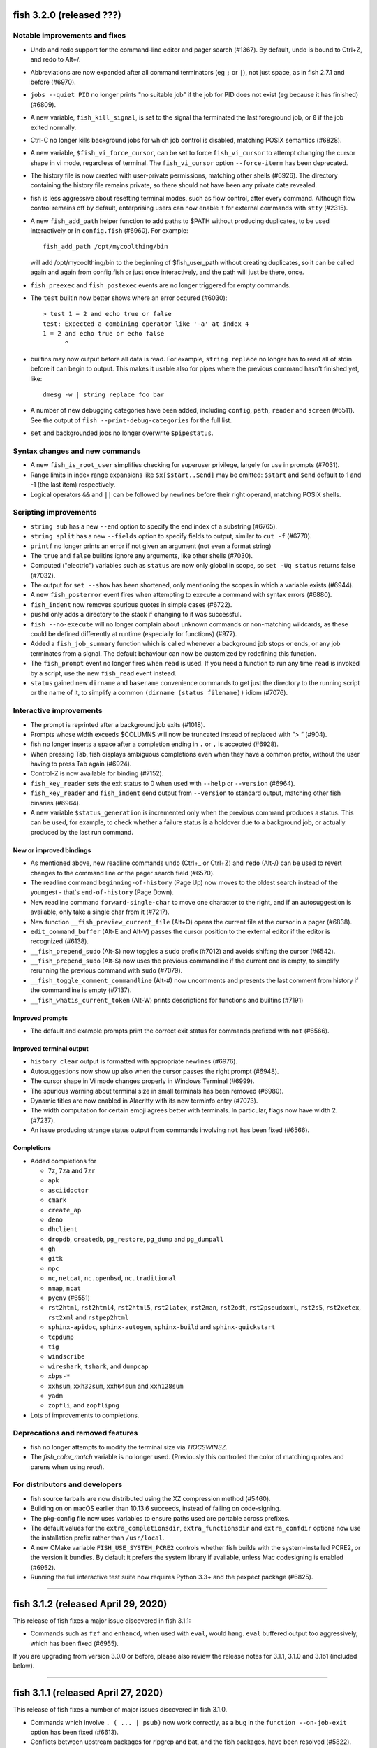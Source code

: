 fish 3.2.0 (released ???)
=========================

Notable improvements and fixes
------------------------------

-  Undo and redo support for the command-line editor and pager search (#1367). By default, undo is bound to Ctrl+Z, and redo to Alt+/.
-  Abbreviations are now expanded after all command terminators (eg ``;`` or ``|``), not just space, as in fish 2.7.1 and before (#6970).
-  ``jobs --quiet PID`` no longer prints "no suitable job" if the job for PID does not exist (eg because it has finished) (#6809).
-  A new variable, ``fish_kill_signal``, is set to the signal tha terminated the last foreground job, or ``0`` if the job exited normally.
-  Ctrl-C no longer kills background jobs for which job control is
   disabled, matching POSIX semantics (#6828).
-  A new variable, ``$fish_vi_force_cursor``, can be set to force ``fish_vi_cursor`` to attempt changing the cursor
   shape in vi mode, regardless of terminal. The ``fish_vi_cursor`` option ``--force-iterm`` has been deprecated.
-  The history file is now created with user-private permissions,
   matching other shells (#6926). The directory containing the history
   file remains private, so there should not have been any private date
   revealed.
-  fish is less aggressive about resetting terminal modes, such as flow control, after every command.
   Although flow control remains off by default, enterprising users can now enable it for external commands with
   ``stty`` (#2315). 
-  A new ``fish_add_path`` helper function to add paths to $PATH without producing duplicates, to be used interactively or in ``config.fish`` (#6960).
   For example::

     fish_add_path /opt/mycoolthing/bin

   will add /opt/mycoolthing/bin to the beginning of $fish_user_path without creating duplicates,
   so it can be called again and again from config.fish or just once interactively, and the path will just be there, once.
- ``fish_preexec`` and ``fish_postexec`` events are no longer triggered for empty commands.
- The ``test`` builtin now better shows where an error occured (#6030)::

    > test 1 = 2 and echo true or false
    test: Expected a combining operator like '-a' at index 4
    1 = 2 and echo true or echo false
          ^

- builtins may now output before all data is read. For example, ``string replace`` no longer has to read all of stdin before it can begin to output.
  This makes it usable also for pipes where the previous command hasn't finished yet, like::

    dmesg -w | string replace foo bar

- A number of new debugging categories have been added, including ``config``, ``path``, ``reader`` and ``screen`` (#6511). See the output of ``fish --print-debug-categories`` for the full list.
- ``set`` and backgrounded jobs no longer overwrite ``$pipestatus``.

Syntax changes and new commands
-------------------------------
- A new ``fish_is_root_user`` simplifies checking for superuser privilege, largely for use in prompts (#7031).
- Range limits in index range expansions like ``$x[$start..$end]`` may be omitted: ``$start`` and ``$end`` default to 1 and -1 (the last item) respectively.
- Logical operators ``&&`` and ``||`` can be followed by newlines before their right operand, matching POSIX shells.

Scripting improvements
----------------------
-  ``string sub`` has a new ``--end`` option to specify the end index of
   a substring (#6765).
-  ``string split`` has a new ``--fields`` option to specify fields to
   output, similar to ``cut -f`` (#6770).
-  ``printf`` no longer prints an error if not given an argument (not
   even a format string)
-  The ``true`` and ``false`` builtins ignore any arguments, like other shells (#7030).
-  Computed ("electric") variables such as ``status`` are now only global in scope, so ``set -Uq status`` returns false (#7032).
-  The output for ``set --show`` has been shortened, only mentioning the scopes in which a variable exists (#6944).
-  A new ``fish_posterror`` event fires when attempting to execute a command with syntax errors (#6880).
- ``fish_indent`` now removes spurious quotes in simple cases (#6722).
- ``pushd`` only adds a directory to the stack if changing to it was successful.
-  ``fish --no-execute`` will no longer complain about unknown commands
   or non-matching wildcards, as these could be defined differently at
   runtime (especially for functions) (#977).
-  Added a ``fish_job_summary`` function which is called whenever a
   background job stops or ends, or any job terminates from a signal.
   The default behaviour can now be customized by redefining this
   function.
-  The ``fish_prompt`` event no longer fires when ``read`` is used. If
   you need a function to run any time ``read`` is invoked by a script,
   use the new ``fish_read`` event instead.
-  ``status`` gained new ``dirname`` and ``basename`` convenience commands
   to get just the directory to the running script or the name of it,
   to simplify a common ``(dirname (status filename))`` idiom (#7076).

Interactive improvements
------------------------

-  The prompt is reprinted after a background job exits (#1018).
-  Prompts whose width exceeds $COLUMNS will now be truncated instead of replaced with `"> "` (#904).
-  fish no longer inserts a space after a completion ending in ``.`` or
   ``,`` is accepted (#6928).
-  When pressing Tab, fish displays ambiguous completions even when they
   have a common prefix, without the user having to press Tab again
   (#6924).
-  Control-Z is now available for binding (#7152).
-  ``fish_key_reader`` sets the exit status to 0 when used with ``--help`` or ``--version`` (#6964).
-  ``fish_key_reader`` and ``fish_indent`` send output from ``--version`` to standard output, matching other fish binaries (#6964).
-  A new variable ``$status_generation`` is incremented only when the previous command produces a status. This can be used, for example, to check whether a failure status is a holdover due to a background job, or actually produced by the last run command.


New or improved bindings
^^^^^^^^^^^^^^^^^^^^^^^^

-  As mentioned above, new readline commands ``undo`` (Ctrl+_ or Ctrl+Z) and ``redo`` (Alt-/) can be used to revert
   changes to the command line or the pager search field (#6570).
- The readline command ``beginning-of-history`` (Page Up) now moves to the oldest search instead of the youngest - that's ``end-of-history`` (Page Down).
-  New readline command ``forward-single-char`` to move one character to the right, and if an autosuggestion is available, only take a single char from it (#7217).
-  New function ``__fish_preview_current_file`` (Alt+O) opens the
   current file at the cursor in a pager (#6838).
-  ``edit_command_buffer`` (Alt-E and Alt-V) passes the cursor position
   to the external editor if the editor is recognized (#6138).
-  ``__fish_prepend_sudo`` (Alt-S) now toggles a ``sudo`` prefix (#7012) and avoids shifting the cursor (#6542).
-  ``__fish_prepend_sudo`` (Alt-S) now uses the previous commandline if the current one is empty,
   to simplify rerunning the previous command with ``sudo`` (#7079).
- ``__fish_toggle_comment_commandline`` (Alt-#) now uncomments and presents the last comment
  from history if the commandline is empty (#7137).
- ``__fish_whatis_current_token`` (Alt-W) prints descriptions for functions and builtins (#7191)

Improved prompts
^^^^^^^^^^^^^^^^

-  The default and example prompts print the correct exit status for
   commands prefixed with ``not`` (#6566).

Improved terminal output
^^^^^^^^^^^^^^^^^^^^^^^^

-  ``history clear`` output is formatted with appropriate newlines (#6976).
-  Autosuggestions now show up also when the cursor passes the right
   prompt (#6948).
-  The cursor shape in Vi mode changes properly in  Windows Terminal (#6999).
-  The spurious warning about terminal size in small terminals has been removed (#6980).
-  Dynamic titles are now enabled in Alacritty with its new terminfo entry (#7073).
-  The width computation for certain emoji agrees better with terminals. In particular, flags now have width 2. (#7237).
-  An issue producing strange status output from commands involving ``not`` has been fixed (#6566).

Completions
^^^^^^^^^^^

-  Added completions for

   -  ``7z``, ``7za`` and ``7zr``
   -  ``apk``
   -  ``asciidoctor``
   -  ``cmark``
   -  ``create_ap``
   -  ``deno``
   -  ``dhclient``
   -  ``dropdb``, ``createdb``, ``pg_restore``, ``pg_dump`` and
      ``pg_dumpall``
   -  ``gh``
   -  ``gitk``
   -  ``mpc``
   -  ``nc``, ``netcat``, ``nc.openbsd``, ``nc.traditional``
   -  ``nmap``, ``ncat``
   -  ``pyenv`` (#6551)
   -  ``rst2html``, ``rst2html4``, ``rst2html5``, ``rst2latex``,
      ``rst2man``, ``rst2odt``, ``rst2pseudoxml``, ``rst2s5``,
      ``rst2xetex``, ``rst2xml`` and ``rstpep2html``
   -  ``sphinx-apidoc``, ``sphinx-autogen``, ``sphinx-build`` and
      ``sphinx-quickstart``
   -  ``tcpdump``
   -  ``tig``
   -  ``windscribe``
   -  ``wireshark``, ``tshark``, and ``dumpcap``
   -  ``xbps-*``
   -  ``xxhsum``, ``xxh32sum``, ``xxh64sum`` and ``xxh128sum``
   -  ``yadm``
   -  ``zopfli``, and ``zopflipng``

- Lots of improvements to completions.

Deprecations and removed features
---------------------------------
- fish no longer attempts to modify the terminal size via `TIOCSWINSZ`.
- The `fish_color_match` variable is no longer used. (Previously this controlled the color of matching quotes and parens when using `read`).

For distributors and developers
-------------------------------

-  fish source tarballs are now distributed using the XZ compression
   method (#5460).
-  Building on on macOS earlier than 10.13.6 succeeds, instead of failing on code-signing.
-  The pkg-config file now uses variables to ensure paths used are portable across prefixes.
-  The default values for the ``extra_completionsdir``, ``extra_functionsdir``
   and ``extra_confdir`` options now use the installation prefix rather than ``/usr/local``.
-  A new CMake variable ``FISH_USE_SYSTEM_PCRE2`` controls whether fish
   builds with the system-installed PCRE2, or the version it bundles. By
   default it prefers the system library if available, unless Mac
   codesigning is enabled (#6952).
-  Running the full interactive test suite now requires Python 3.3+ and the pexpect package (#6825).

--------------

fish 3.1.2 (released April 29, 2020)
====================================

This release of fish fixes a major issue discovered in fish 3.1.1:

-  Commands such as ``fzf`` and ``enhancd``, when used with ``eval``,
   would hang. ``eval`` buffered output too aggressively, which has been
   fixed (#6955).

If you are upgrading from version 3.0.0 or before, please also review
the release notes for 3.1.1, 3.1.0 and 3.1b1 (included below).

--------------

fish 3.1.1 (released April 27, 2020)
====================================

This release of fish fixes a number of major issues discovered in fish
3.1.0.

-  Commands which involve ``. ( ... | psub)`` now work correctly, as a
   bug in the ``function --on-job-exit`` option has been fixed (#6613).
-  Conflicts between upstream packages for ripgrep and bat, and the fish
   packages, have been resolved (#5822).
-  Starting fish in a directory without read access, such as via ``su``,
   no longer crashes (#6597).
-  Glob ordering changes which were introduced in 3.1.0 have been
   reverted, returning the order of globs to the previous state (#6593).
-  Redirections using the deprecated caret syntax to a file descriptor
   (eg ``^&2``) work correctly (#6591).
-  Redirections that append to a file descriptor (eg ``2>>&1``) work
   correctly (#6614).
-  Building fish on macOS (#6602) or with new versions of GCC (#6604,
   #6609) is now successful.
-  ``time`` is now correctly listed in the output of ``builtin -n``, and
   ``time --help`` works correctly (#6598).
-  Exported universal variables now update properly (#6612).
-  ``status current-command`` gives the expected output when used with
   an environment override - that is, ``F=B status current-command``
   returns ``status`` instead of ``F=B`` (#6635).
-  ``test`` no longer crashes when used with “``nan``” or “``inf``”
   arguments, erroring out instead (#6655).
-  Copying from the end of the command line no longer crashes fish
   (#6680).
-  ``read`` no longer removes multiple separators when splitting a
   variable into a list, restoring the previous behaviour from fish 3.0
   and before (#6650).
-  Functions using ``--on-job-exit`` and ``--on-process-exit`` work
   reliably again (#6679).
-  Functions using ``--on-signal INT`` work reliably in interactive
   sessions, as they did in fish 2.7 and before (#6649). These handlers
   have never worked in non-interactive sessions, and making them work
   is an ongoing process.
-  Functions using ``--on-variable`` work reliably with variables which
   are set implicitly (rather than with ``set``), such as
   “``fish_bind_mode``” and “``PWD``” (#6653).
-  256 colors are properly enabled under certain conditions that were
   incorrectly detected in fish 3.1.0 (``$TERM`` begins with xterm, does
   not include “``256color``”, and ``$TERM_PROGRAM`` is not set)
   (#6701).
-  The Mercurial (``hg``) prompt no longer produces an error when the
   current working directory is removed (#6699). Also, for performance
   reasons it shows only basic information by default; to restore the
   detailed status, set ``$fish_prompt_hg_show_informative_status``.
-  The VCS prompt, ``fish_vcs_prompt``, no longer displays Subversion
   (``svn``) status by default, due to the potential slowness of this
   operation (#6681).
-  Pasting of commands has been sped up (#6713).
-  Using extended Unicode characters, such as emoji, in a non-Unicode
   capable locale (such as the ``C`` or ``POSIX`` locale) no longer
   renders all output blank (#6736).
-  ``help`` prefers to use ``xdg-open``, avoiding the use of ``open`` on
   Debian systems where this command is actually ``openvt`` (#6739).
-  Command lines starting with a space, which are not saved in history,
   now do not get autosuggestions. This fixes an issue with Midnight
   Commander integration (#6763), but may be changed in a future
   version.
-  Copying to the clipboard no longer inserts a newline at the end of
   the content, matching fish 2.7 and earlier (#6927).
-  ``fzf`` in complex pipes no longer hangs. More generally, code run as
   part of command substitutions or ``eval`` will no longer have
   separate process groups. (#6624, #6806).

This release also includes:

-  several changes to improve macOS compatibility with code signing
   and notarization;
-  several improvements to completions; and
-  several content and formatting improvements to the documentation.

If you are upgrading from version 3.0.0 or before, please also review
the release notes for 3.1.0 and 3.1b1 (included below).

Errata for fish 3.1
-------------------

A new builtin, ``time``, was introduced in the fish 3.1 releases. This
builtin is a reserved word (like ``test``, ``function``, and others)
because of the way it is implemented, and functions can no longer be
named ``time``. This was not clear in the fish 3.1b1 changelog.

--------------

fish 3.1.0 (released February 12, 2020)
=======================================

Compared to the beta release of fish 3.1b1, fish version 3.1.0:

-  Fixes a regression where spaces after a brace were removed despite
   brace expansion not occurring (#6564).
-  Fixes a number of problems in compiling and testing on Cygwin
   (#6549) and Solaris-derived systems such as Illumos (#6553, #6554,
   #6555, #6556, and #6558).
-  Fixes the process for building macOS packages.
-  Fixes a regression where excessive error messages are printed if
   Unicode characters are emitted in non-Unicode-capable locales
   (#6584).
-  Contains some improvements to the documentation and a small number
   of completions.

If you are upgrading from version 3.0.0 or before, please also review
the release notes for 3.1b1 (included below).

--------------

fish 3.1b1 (released January 26, 2020)
======================================

.. _notable-improvements-and-fixes-1:

Notable improvements and fixes
------------------------------

-  A new ``$pipestatus`` variable contains a list of exit statuses of
   the previous job, for each of the separate commands in a pipeline
   (#5632).
-  fish no longer buffers pipes to the last function in a pipeline,
   improving many cases where pipes appeared to block or hang (#1396).
-  An overhaul of error messages for builtin commands, including a
   removal of the overwhelming usage summary, more readable stack traces
   (#3404, #5434), and stack traces for ``test`` (aka ``[``) (#5771).
-  fish’s debugging arguments have been significantly improved. The
   ``--debug-level`` option has been removed, and a new ``--debug``
   option replaces it. This option accepts various categories, which may
   be listed via ``fish --print-debug-categories`` (#5879). A new
   ``--debug-output`` option allows for redirection of debug output.
-  ``string`` has a new ``collect`` subcommand for use in command
   substitutions, producing a single output instead of splitting on new
   lines (similar to ``"$(cmd)"`` in other shells) (#159).
-  The fish manual, tutorial and FAQ are now available in ``man`` format
   as ``fish-doc``, ``fish-tutorial`` and ``fish-faq`` respectively
   (#5521).
-  Like other shells, ``cd`` now always looks for its argument in the
   current directory as a last resort, even if the ``CDPATH`` variable
   does not include it or “.” (#4484).
-  fish now correctly handles ``CDPATH`` entries that start with ``..``
   (#6220) or contain ``./`` (#5887).
-  The ``fish_trace`` variable may be set to trace execution (#3427).
   This performs a similar role as ``set -x`` in other shells.
-  fish uses the temporary directory determined by the system, rather
   than relying on ``/tmp`` (#3845).
-  The fish Web configuration tool (``fish_config``) prints a list of
   commands it is executing, to help understanding and debugging
   (#5584).
-  Major performance improvements when pasting (#5866), executing lots
   of commands (#5905), importing history from bash (#6295), and when
   completing variables that might match ``$history`` (#6288).

.. _syntax-changes-and-new-commands-1:

Syntax changes and new commands
-------------------------------

-  A new builtin command, ``time``, which allows timing of fish
   functions and builtins as well as external commands (#117).
-  Brace expansion now only takes place if the braces include a “,” or a
   variable expansion, meaning common commands such as
   ``git reset HEAD@{0}`` do not require escaping (#5869).
-  New redirections ``&>`` and ``&|`` may be used to redirect or pipe
   stdout, and also redirect stderr to stdout (#6192).
-  ``switch`` now allows arguments that expand to nothing, like empty
   variables (#5677).
-  The ``VAR=val cmd`` syntax can now be used to run a command in a
   modified environment (#6287).
-  ``and`` is no longer recognised as a command, so that nonsensical
   constructs like ``and and and`` produce a syntax error (#6089).
-  ``math``\ ‘s exponent operator,’\ ``^``\ ‘, was previously
   left-associative, but now uses the more commonly-used
   right-associative behaviour (#6280). This means that
   ``math '3^0.5^2'`` was previously calculated as’(3\ :sup:`0.5)`\ 2’,
   but is now calculated as ‘3\ :sup:`(0.5`\ 2)’.
-  In fish 3.0, the variable used with ``for`` loops inside command
   substitutions could leak into enclosing scopes; this was an
   inadvertent behaviour change and has been reverted (#6480).

.. _scripting-improvements-1:

Scripting improvements
----------------------

-  ``string split0`` now returns 0 if it split something (#5701).
-  In the interest of consistency, ``builtin -q`` and ``command -q`` can
   now be used to query if a builtin or command exists (#5631).
-  ``math`` now accepts ``--scale=max`` for the maximum scale (#5579).
-  ``builtin $var`` now works correctly, allowing a variable as the
   builtin name (#5639).
-  ``cd`` understands the ``--`` argument to make it possible to change
   to directories starting with a hyphen (#6071).
-  ``complete --do-complete`` now also does fuzzy matches (#5467).
-  ``complete --do-complete`` can be used inside completions, allowing
   limited recursion (#3474).
-  ``count`` now also counts lines fed on standard input (#5744).
-  ``eval`` produces an exit status of 0 when given no arguments, like
   other shells (#5692).
-  ``printf`` prints what it can when input hasn’t been fully converted
   to a number, but still prints an error (#5532).
-  ``complete -C foo`` now works as expected, rather than requiring
   ``complete -Cfoo``.
-  ``complete`` has a new ``--force-files`` option, to re-enable file
   completions. This allows ``sudo -E`` and ``pacman -Qo`` to complete
   correctly (#5646).
-  ``argparse`` now defaults to showing the current function name
   (instead of ``argparse``) in its errors, making ``--name`` often
   superfluous (#5835).
-  ``argparse`` has a new ``--ignore-unknown`` option to keep
   unrecognized options, allowing multiple argparse passes to parse
   options (#5367).
-  ``argparse`` correctly handles flag value validation of options that
   only have short names (#5864).
-  ``read -S`` (short option of ``--shell``) is recognised correctly
   (#5660).
-  ``read`` understands ``--list``, which acts like ``--array`` in
   reading all arguments into a list inside a single variable, but is
   better named (#5846).
-  ``read`` has a new option, ``--tokenize``, which splits a string into
   variables according to the shell’s tokenization rules, considering
   quoting, escaping, and so on (#3823).
-  ``read`` interacts more correctly with the deprecated ``$IFS``
   variable, in particular removing multiple separators when splitting a
   variable into a list (#6406), matching other shells.
-  ``fish_indent`` now handles semicolons better, including leaving them
   in place for ``; and`` and ``; or`` instead of breaking the line
   (#5859).
-  ``fish_indent --write`` now supports multiple file arguments,
   indenting them in turn.
-  The default read limit has been increased to 100MiB (#5267).
-  ``math`` now also understands ``x`` for multiplication, provided it
   is followed by whitespace (#5906).
-  ``math`` reports the right error when incorrect syntax is used inside
   parentheses (#6063), and warns when unsupported logical operations
   are used (#6096).
-  ``functions --erase`` now also prevents fish from autoloading a
   function for the first time (#5951).
-  ``jobs --last`` returns 0 to indicate success when a job is found
   (#6104).
-  ``commandline -p`` and ``commandline -j`` now split on ``&&`` and
   ``||`` in addition to ``;`` and ``&`` (#6214).
-  A bug where ``string split`` would drop empty strings if the output
   was only empty strings has been fixed (#5987).
-  ``eval`` no long creates a new local variable scope, but affects
   variables in the scope it is called from (#4443). ``source`` still
   creates a new local scope.
-  ``abbr`` has a new ``--query`` option to check for the existence of
   an abbreviation.
-  Local values for ``fish_complete_path`` and ``fish_function_path``
   are now ignored; only their global values are respected.
-  Syntax error reports now display a marker in the correct position
   (#5812).
-  Empty universal variables may now be exported (#5992).
-  Exported universal variables are no longer imported into the global
   scope, preventing shadowing. This makes it easier to change such
   variables for all fish sessions and avoids breakage when the value is
   a list of multiple elements (#5258).
-  A bug where ``for`` could use invalid variable names has been fixed
   (#5800).
-  A bug where local variables would not be exported to functions has
   been fixed (#6153).
-  The null command (``:``) now always exits successfully, rather than
   passing through the previous exit status (#6022).
-  The output of ``functions FUNCTION`` matches the declaration of the
   function, correctly including comments or blank lines (#5285), and
   correctly includes any ``--wraps`` flags (#1625).
-  ``type`` supports a new option, ``--short``, which suppress function
   expansion (#6403).
-  ``type --path`` with a function argument will now output the path to
   the file containing the definition of that function, if it exists.
-  ``type --force-path`` with an argument that cannot be found now
   correctly outputs nothing, as documented (#6411).
-  The ``$hostname`` variable is no longer truncated to 32 characters
   (#5758).
-  Line numbers in function backtraces are calculated correctly (#6350).
-  A new ``fish_cancel`` event is emitted when the command line is
   cancelled, which is useful for terminal integration (#5973).

.. _interactive-improvements-1:

Interactive improvements
------------------------

-  New Base16 color options are available through the Web-based
   configuration (#6504).
-  fish only parses ``/etc/paths`` on macOS in login shells, matching
   the bash implementation (#5637) and avoiding changes to path ordering
   in child shells (#5456). It now ignores blank lines like the bash
   implementation (#5809).
-  The locale is now reloaded when the ``LOCPATH`` variable is changed
   (#5815).
-  ``read`` no longer keeps a history, making it suitable for operations
   that shouldn’t end up there, like password entry (#5904).
-  ``dirh`` outputs its stack in the correct order (#5477), and behaves
   as documented when universal variables are used for its stack
   (#5797).
-  ``funced`` and the edit-commandline-in-buffer bindings did not work
   in fish 3.0 when the ``$EDITOR`` variable contained spaces; this has
   been corrected (#5625).
-  Builtins now pipe their help output to a pager automatically (#6227).
-  ``set_color`` now colors the ``--print-colors`` output in the
   matching colors if it is going to a terminal.
-  fish now underlines every valid entered path instead of just the last
   one (#5872).
-  When syntax highlighting a string with an unclosed quote, only the
   quote itself will be shown as an error, instead of the whole
   argument.
-  Syntax highlighting works correctly with variables as commands
   (#5658) and redirections to close file descriptors (#6092).
-  ``help`` works properly on Windows Subsytem for Linux (#5759, #6338).
-  A bug where ``disown`` could crash the shell has been fixed (#5720).
-  fish will not autosuggest files ending with ``~`` unless there are no
   other candidates, as these are generally backup files (#985).
-  Escape in the pager works correctly (#5818).
-  Key bindings that call ``fg`` no longer leave the terminal in a
   broken state (#2114).
-  Brackets (#5831) and filenames containing ``$`` (#6060) are completed
   with appropriate escaping.
-  The output of ``complete`` and ``functions`` is now colorized in
   interactive terminals.
-  The Web-based configuration handles aliases that include single
   quotes correctly (#6120), and launches correctly under Termux (#6248)
   and OpenBSD (#6522).
-  ``function`` now correctly validates parameters for
   ``--argument-names`` as valid variable names (#6147) and correctly
   parses options following ``--argument-names``, as in
   “``--argument-names foo --description bar``” (#6186).
-  History newly imported from bash includes command lines using ``&&``
   or ``||``.
-  The automatic generation of completions from manual pages is better
   described in job and process listings, and no longer produces a
   warning when exiting fish (#6269).
-  In private mode, setting ``$fish_greeting`` to an empty string before
   starting the private session will prevent the warning about history
   not being saved from being printed (#6299).
-  In the interactive editor, a line break (Enter) inside unclosed
   brackets will insert a new line, rather than executing the command
   and producing an error (#6316).
-  Ctrl-C always repaints the prompt (#6394).
-  When run interactively from another program (such as Python), fish
   will correctly start a new process group, like other shells (#5909).
-  Job identifiers (for example, for background jobs) are assigned more
   logically (#6053).
-  A bug where history would appear truncated if an empty command was
   executed was fixed (#6032).

.. _new-or-improved-bindings-1:

New or improved bindings
^^^^^^^^^^^^^^^^^^^^^^^^

-  Pasting strips leading spaces to avoid pasted commands being omitted
   from the history (#4327).
-  Shift-Left and Shift-Right now default to moving backwards and
   forwards by one bigword (words separated by whitespace) (#1505).
-  The default escape delay (to differentiate between the escape key and
   an alt-combination) has been reduced to 30ms, down from 300ms for the
   default mode and 100ms for Vi mode (#3904).
-  The ``forward-bigword`` binding now interacts correctly with
   autosuggestions (#5336).
-  The ``fish_clipboard_*`` functions support Wayland by using
   `wl-clipboard <https://github.com/bugaevc/wl-clipboard>`_
   (#5450).
-  The ``nextd`` and ``prevd`` functions no longer print “Hit end of
   history”, instead using a bell. They correctly store working
   directories containing symbolic links (#6395).
-  If a ``fish_mode_prompt`` function exists, Vi mode will only execute
   it on mode-switch instead of the entire prompt. This should make it
   much more responsive with slow prompts (#5783).
-  The path-component bindings (like Ctrl-w) now also stop at “:” and
   “@”, because those are used to denote user and host in commands such
   as ``ssh`` (#5841).
-  The NULL character can now be bound via ``bind -k nul``. Terminals
   often generate this character via control-space. (#3189).
-  A new readline command ``expand-abbr`` can be used to trigger
   abbreviation expansion (#5762).
-  A new readline command, ``delete-or-exit``, removes a character to
   the right of the cursor or exits the shell if the command line is
   empty (moving this functionality out of the ``delete-or-exit``
   function).
-  The ``self-insert`` readline command will now insert the binding
   sequence, if not empty.
-  A new binding to prepend ``sudo``, bound to Alt-S by default (#6140).
-  The Alt-W binding to describe a command should now work better with
   multiline prompts (#6110)
-  The Alt-H binding to open a command’s man page now tries to ignore
   ``sudo`` (#6122).
-  A new pair of bind functions, ``history-prefix-search-backward`` (and
   ``forward``), was introduced (#6143).
-  Vi mode now supports R to enter replace mode (#6342), and ``d0`` to
   delete the current line (#6292).
-  In Vi mode, hitting Enter in replace-one mode no longer erases the
   prompt (#6298).
-  Selections in Vi mode are inclusive, matching the actual behaviour of
   Vi (#5770).

.. _improved-prompts-1:

Improved prompts
^^^^^^^^^^^^^^^^

-  The Git prompt in informative mode now shows the number of stashes if
   enabled.
-  The Git prompt now has an option
   (``$__fish_git_prompt_use_informative_chars``) to use the (more
   modern) informative characters without enabling informative mode.
-  The default prompt now also features VCS integration and will color
   the host if running via SSH (#6375).
-  The default and example prompts print the pipe status if an earlier
   command in the pipe fails.
-  The default and example prompts try to resolve exit statuses to
   signal names when appropriate.

.. _improved-terminal-output-1:

Improved terminal output
^^^^^^^^^^^^^^^^^^^^^^^^

-  New ``fish_pager_color_`` options have been added to control more
   elements of the pager’s colors (#5524).
-  Better detection and support for using fish from various system
   consoles, where limited colors and special characters are supported
   (#5552).
-  fish now tries to guess if the system supports Unicode 9 (and
   displays emoji as wide), eliminating the need to set
   ``$fish_emoji_width`` in most cases (#5722).
-  Improvements to the display of wide characters, particularly Korean
   characters and emoji (#5583, #5729).
-  The Vi mode cursor is correctly redrawn when regaining focus under
   terminals that report focus (eg tmux) (#4788).
-  Variables that control background colors (such as
   ``fish_pager_color_search_match``) can now use ``--reverse``.

.. _completions-1:

Completions
^^^^^^^^^^^

-  Added completions for

   -  ``aws``
   -  ``bat`` (#6052)
   -  ``bosh`` (#5700)
   -  ``btrfs``
   -  ``camcontrol``
   -  ``cf`` (#5700)
   -  ``chronyc`` (#6496)
   -  ``code`` (#6205)
   -  ``cryptsetup`` (#6488)
   -  ``csc`` and ``csi`` (#6016)
   -  ``cwebp`` (#6034)
   -  ``cygpath`` and ``cygstart`` (#6239)
   -  ``epkginfo`` (#5829)
   -  ``ffmpeg``, ``ffplay``, and ``ffprobe`` (#5922)
   -  ``fsharpc`` and ``fsharpi`` (#6016)
   -  ``fzf`` (#6178)
   -  ``g++`` (#6217)
   -  ``gpg1`` (#6139)
   -  ``gpg2`` (#6062)
   -  ``grub-mkrescue`` (#6182)
   -  ``hledger`` (#6043)
   -  ``hwinfo`` (#6496)
   -  ``irb`` (#6260)
   -  ``iw`` (#6232)
   -  ``kak``
   -  ``keepassxc-cli`` (#6505)
   -  ``keybase`` (#6410)
   -  ``loginctl`` (#6501)
   -  ``lz4``, ``lz4c`` and ``lz4cat`` (#6364)
   -  ``mariner`` (#5718)
   -  ``nethack`` (#6240)
   -  ``patool`` (#6083)
   -  ``phpunit`` (#6197)
   -  ``plutil`` (#6301)
   -  ``pzstd`` (#6364)
   -  ``qubes-gpg-client`` (#6067)
   -  ``resolvectl`` (#6501)
   -  ``rg``
   -  ``rustup``
   -  ``sfdx`` (#6149)
   -  ``speedtest`` and ``speedtest-cli`` (#5840)
   -  ``src`` (#6026)
   -  ``tokei`` (#6085)
   -  ``tsc`` (#6016)
   -  ``unlz4`` (#6364)
   -  ``unzstd`` (#6364)
   -  ``vbc`` (#6016)
   -  ``zpaq`` (#6245)
   -  ``zstd``, ``zstdcat``, ``zstdgrep``, ``zstdless`` and ``zstdmt``
      (#6364)

-  Lots of improvements to completions.
-  Selecting short options which also have a long name from the
   completion pager is possible (#5634).
-  Tab completion will no longer add trailing spaces if they already
   exist (#6107).
-  Completion of subcommands to builtins like ``and`` or ``not`` now
   works correctly (#6249).
-  Completion of arguments to short options works correctly when
   multiple short options are used together (#332).
-  Activating completion in the middle of an invalid completion does not
   move the cursor any more, making it easier to fix a mistake (#4124).
-  Completion in empty commandlines now lists all available commands.
-  Functions listed as completions could previously leak parts of the
   function as other completions; this has been fixed.

.. _deprecations-and-removed-features-1:

Deprecations and removed features
---------------------------------

-  The vcs-prompt functions have been promoted to names without
   double-underscore, so \__fish_git_prompt is now fish_git_prompt,
   \__fish_vcs_prompt is now fish_vcs_prompt, \__fish_hg_prompt is now
   fish_hg_prompt and \__fish_svn_prompt is now fish_svn_prompt. Shims
   at the old names have been added, and the variables have kept their
   old names (#5586).
-  ``string replace`` has an additional round of escaping in the
   replacement expression, so escaping backslashes requires many escapes
   (eg ``string replace -ra '([ab])' '\\\\\\\$1' a``). The new feature
   flag ``regex-easyesc`` can be used to disable this, so that the same
   effect can be achieved with
   ``string replace -ra '([ab])' '\\\\$1' a`` (#5556). As a reminder,
   the intention behind feature flags is that this will eventually
   become the default and then only option, so scripts should be
   updated.
-  The ``fish_vi_mode`` function, deprecated in fish 2.3, has been
   removed. Use ``fish_vi_key_bindings`` instead (#6372).

.. _for-distributors-and-developers-1:

For distributors and developers
-------------------------------

-  fish 3.0 introduced a CMake-based build system. In fish 3.1, both the
   Autotools-based build and legacy Xcode build system have been
   removed, leaving only the CMake build system. All distributors and
   developers must install CMake.
-  fish now depends on the common ``tee`` external command, for the
   ``psub`` process substitution function.
-  The documentation is now built with Sphinx. The old Doxygen-based
   documentation system has been removed. Developers, and distributors
   who wish to rebuild the documentation, must install Sphinx.
-  The ``INTERNAL_WCWIDTH`` build option has been removed, as fish now
   always uses an internal ``wcwidth`` function. It has a number of
   configuration options that make it more suitable for general use
   (#5777).
-  mandoc can now be used to format the output from ``--help`` if
   ``nroff`` is not installed, reducing the number of external
   dependencies on systems with ``mandoc`` installed (#5489).
-  Some bugs preventing building on Solaris-derived systems such as
   Illumos were fixed (#5458, #5461, #5611).
-  Completions for ``npm``, ``bower`` and ``yarn`` no longer require the
   ``jq`` utility for full functionality, but will use Python instead if
   it is available.
-  The paths for completions, functions and configuration snippets have
   been extended. On systems that define ``XDG_DATA_DIRS``, each of the
   directories in this variable are searched in the subdirectories
   ``fish/vendor_completions.d``, ``fish/vendor_functions.d``, and
   ``fish/vendor_conf.d`` respectively. On systems that do not define
   this variable in the environment, the vendor directories are searched
   for in both the installation prefix and the default “extra”
   directory, which now defaults to ``/usr/local`` (#5029).

--------------

fish 3.0.2 (released February 19, 2019)
=======================================

This release of fish fixes an issue discovered in fish 3.0.1.

Fixes and improvements
----------------------

-  The PWD environment variable is now ignored if it does not resolve to
   the true working directory, fixing strange behaviour in terminals
   started by editors and IDEs (#5647).

If you are upgrading from version 2.7.1 or before, please also review
the release notes for 3.0.1, 3.0.0 and 3.0b1 (included below).


fish 3.0.1 (released February 11, 2019)
=======================================

This release of fish fixes a number of major issues discovered in fish
3.0.0.

.. _fixes-and-improvements-1:

Fixes and improvements
----------------------

-  ``exec`` does not complain about running foreground jobs when called
   (#5449).
-  while loops now evaluate to the last executed command in the loop
   body (or zero if the body was empty), matching POSIX semantics
   (#4982).
-  ``read --silent`` no longer echoes to the tty when run from a
   non-interactive script (#5519).
-  On macOS, path entries with spaces in ``/etc/paths`` and
   ``/etc/paths.d`` now correctly set path entries with spaces.
   Likewise, ``MANPATH`` is correctly set from ``/etc/manpaths`` and
   ``/etc/manpaths.d`` (#5481).
-  fish starts correctly under Cygwin/MSYS2 (#5426).
-  The ``pager-toggle-search`` binding (Ctrl-S by default) will now
   activate the search field, even when the pager is not focused.
-  The error when a command is not found is now printed a single time,
   instead of once per argument (#5588).
-  Fixes and improvements to the git completions, including printing
   correct paths with older git versions, fuzzy matching again, reducing
   unnecessary offers of root paths (starting with ``:/``) (#5578,
   #5574, #5476), and ignoring shell aliases, so enterprising users can
   set up the wrapping command (via
   ``set -g __fish_git_alias_$command $whatitwraps``) (#5412).
-  Significant performance improvements to core shell functions (#5447)
   and to the ``kill`` completions (#5541).
-  Starting in symbolically-linked working directories works correctly
   (#5525).
-  The default ``fish_title`` function no longer contains extra spaces
   (#5517).
-  The ``nim`` prompt now works correctly when chosen in the Web-based
   configuration (#5490).
-  ``string`` now prints help to stdout, like other builtins (#5495).
-  Killing the terminal while fish is in vi normal mode will no longer
   send it spinning and eating CPU. (#5528)
-  A number of crashes have been fixed (#5550, #5548, #5479, #5453).
-  Improvements to the documentation and certain completions.

Known issues
------------

There is one significant known issue that was not corrected before the
release:

-  fish does not run correctly under Windows Services for Linux before
   Windows 10 version 1809/17763, and the message warning of this may
   not be displayed (#5619).

If you are upgrading from version 2.7.1 or before, please also review
the release notes for 3.0.0 and 3.0b1 (included below).

--------------

fish 3.0.0 (released December 28, 2018)
=======================================

fish 3 is a major release, which introduces some breaking changes
alongside improved functionality. Although most existing scripts will
continue to work, they should be reviewed against the list contained in
the 3.0b1 release notes below.

Compared to the beta release of fish 3.0b1, fish version 3.0.0:

-  builds correctly against musl libc (#5407)
-  handles huge numeric arguments to ``test`` correctly (#5414)
-  removes the history colouring introduced in 3.0b1, which did not
   always work correctly

There is one significant known issue which was not able to be corrected
before the release:

-  fish 3.0.0 builds on Cygwin (#5423), but does not run correctly
   (#5426) and will result in a hanging terminal when started. Cygwin
   users are encouraged to continue using 2.7.1 until a release which
   corrects this is available.

If you are upgrading from version 2.7.1 or before, please also review
the release notes for 3.0b1 (included below).

--------------

fish 3.0b1 (released December 11, 2018)
=======================================

fish 3 is a major release, which introduces some breaking changes
alongside improved functionality. Although most existing scripts will
continue to work, they should be reviewed against the list below.

Notable non-backward compatible changes
---------------------------------------

-  Process and job expansion has largely been removed. ``%`` will no
   longer perform these expansions, except for ``%self`` for the PID of
   the current shell. Additionally, job management commands (``disown``,
   ``wait``, ``bg``, ``fg`` and ``kill``) will expand job specifiers
   starting with ``%`` (#4230, #1202).
-  ``set x[1] x[2] a b``, to set multiple elements of an array at once,
   is no longer valid syntax (#4236).
-  A literal ``{}`` now expands to itself, rather than nothing. This
   makes working with ``find -exec`` easier (#1109, #4632).
-  Literally accessing a zero-index is now illegal syntax and is caught
   by the parser (#4862). (fish indices start at 1)
-  Successive commas in brace expansions are handled in less surprising
   manner. For example, ``{,,,}`` expands to four empty strings rather
   than an empty string, a comma and an empty string again (#3002,
   #4632).
-  ``for`` loop control variables are no longer local to the ``for``
   block (#1935).
-  Variables set in ``if`` and ``while`` conditions are available
   outside the block (#4820).
-  Local exported (``set -lx``) vars are now visible to functions
   (#1091).
-  The new ``math`` builtin (see below) does not support logical
   expressions; ``test`` should be used instead (#4777).
-  Range expansion will now behave sensibly when given a single positive
   and negative index (``$foo[5..-1]`` or ``$foo[-1..5]``), clamping to
   the last valid index without changing direction if the list has fewer
   elements than expected.
-  ``read`` now uses ``-s`` as short for ``--silent`` (à la ``bash``);
   ``--shell``\ ’s abbreviation (formerly ``-s``) is now ``-S`` instead
   (#4490).
-  ``cd`` no longer resolves symlinks. fish now maintains a virtual
   path, matching other shells (#3350).
-  ``source`` now requires an explicit ``-`` as the filename to read
   from the terminal (#2633).
-  Arguments to ``end`` are now errors, instead of being silently
   ignored.
-  The names ``argparse``, ``read``, ``set``, ``status``, ``test`` and
   ``[`` are now reserved and not allowed as function names. This
   prevents users unintentionally breaking stuff (#3000).
-  The ``fish_user_abbreviations`` variable is no longer used;
   abbreviations will be migrated to the new storage format
   automatically.
-  The ``FISH_READ_BYTE_LIMIT`` variable is now called
   ``fish_byte_limit`` (#4414).
-  Environment variables are no longer split into arrays based on the
   record separator character on startup. Instead, variables are not
   split, unless their name ends in PATH, in which case they are split
   on colons (#436).
-  The ``history`` builtin’s ``--with-time`` option has been removed;
   this has been deprecated in favor of ``--show-time`` since 2.7.0
   (#4403).
-  The internal variables ``__fish_datadir`` and ``__fish_sysconfdir``
   are now known as ``__fish_data_dir`` and ``__fish_sysconf_dir``
   respectively.

Deprecations
------------

With the release of fish 3, a number of features have been marked for
removal in the future. All users are encouraged to explore alternatives.
A small number of these features are currently behind feature flags,
which are turned on at present but may be turned off by default in the
future.

A new feature flags mechanism is added for staging deprecations and
breaking changes. Feature flags may be specified at launch with
``fish --features ...`` or by setting the universal ``fish_features``
variable. (#4940)

-  The use of the ``IFS`` variable for ``read`` is deprecated; ``IFS``
   will be ignored in the future (#4156). Use the ``read --delimiter``
   option instead.
-  The ``function --on-process-exit`` switch will be removed in future
   (#4700). Use the ``fish_exit`` event instead:
   ``function --on-event fish_exit``.
-  ``$_`` is deprecated and will removed in the future (#813). Use
   ``status current-command`` in a command substitution instead.
-  ``^`` as a redirection deprecated and will be removed in the future.
   (#4394). Use ``2>`` to redirect stderr. This is controlled by the
   ``stderr-nocaret`` feature flag.
-  ``?`` as a glob (wildcard) is deprecated and will be removed in the
   future (#4520). This is controlled by the ``qmark-noglob`` feature
   flag.

Notable fixes and improvements
------------------------------

.. _syntax-changes-and-new-commands-2:

Syntax changes and new commands
-------------------------------

-  fish now supports ``&&`` (like ``and``), ``||`` (like ``or``), and
   ``!`` (like ``not``), for better migration from POSIX-compliant
   shells (#4620).
-  Variables may be used as commands (#154).
-  fish may be started in private mode via ``fish --private``. Private
   mode fish sessions do not have access to the history file and any
   commands evaluated in private mode are not persisted for future
   sessions. A session variable ``$fish_private_mode`` can be queried to
   detect private mode and adjust the behavior of scripts accordingly to
   respect the user’s wish for privacy.
-  A new ``wait`` command for waiting on backgrounded processes (#4498).
-  ``math`` is now a builtin rather than a wrapper around ``bc``
   (#3157). Floating point computations is now used by default, and can
   be controlled with the new ``--scale`` option (#4478).
-  Setting ``$PATH`` no longer warns on non-existent directories,
   allowing for a single $PATH to be shared across machines (eg via
   dotfiles) (#2969).
-  ``while`` sets ``$status`` to a non-zero value if the loop is not
   executed (#4982).
-  Command substitution output is now limited to 10 MB by default,
   controlled by the ``fish_read_limit`` variable (#3822). Notably, this
   is larger than most operating systems’ argument size limit, so trying
   to pass argument lists this size to external commands has never
   worked.
-  The machine hostname, where available, is now exposed as the
   ``$hostname`` reserved variable. This removes the dependency on the
   ``hostname`` executable (#4422).
-  Bare ``bind`` invocations in config.fish now work. The
   ``fish_user_key_bindings`` function is no longer necessary, but will
   still be executed if it exists (#5191).
-  ``$fish_pid`` and ``$last_pid`` are available as replacements for
   ``%self`` and ``%last``.

New features in commands
------------------------

-  ``alias`` has a new ``--save`` option to save the generated function
   immediately (#4878).
-  ``bind`` has a new ``--silent`` option to ignore bind requests for
   named keys not available under the current terminal (#4188, #4431).
-  ``complete`` has a new ``--keep-order`` option to show the provided
   or dynamically-generated argument list in the same order as
   specified, rather than alphabetically (#361).
-  ``exec`` prompts for confirmation if background jobs are running.
-  ``funced`` has a new ``--save`` option to automatically save the
   edited function after successfully editing (#4668).
-  ``functions`` has a new ``--handlers`` option to show functions
   registered as event handlers (#4694).
-  ``history search`` supports globs for wildcard searching (#3136) and
   has a new ``--reverse`` option to show entries from oldest to newest
   (#4375).
-  ``jobs`` has a new ``--quiet`` option to silence the output.
-  ``read`` has a new ``--delimiter`` option for splitting input into
   arrays (#4256).
-  ``read`` writes directly to stdout if called without arguments
   (#4407).
-  ``read`` can now read individual lines into separate variables
   without consuming the input in its entirety via the new ``/--line``
   option.
-  ``set`` has new ``--append`` and ``--prepend`` options (#1326).
-  ``string match`` with an empty pattern and ``--entire`` in glob mode
   now matches everything instead of nothing (#4971).
-  ``string split`` supports a new ``--no-empty`` option to exclude
   empty strings from the result (#4779).
-  ``string`` has new subcommands ``split0`` and ``join0`` for working
   with NUL-delimited output.
-  ``string`` no longer stops processing text after NUL characters
   (#4605)
-  ``string escape`` has a new ``--style regex`` option for escaping
   strings to be matched literally in ``string`` regex operations.
-  ``test`` now supports floating point values in numeric comparisons.

.. _interactive-improvements-2:

Interactive improvements
------------------------

-  A pipe at the end of a line now allows the job to continue on the
   next line (#1285).
-  Italics and dim support out of the box on macOS for Terminal.app and
   iTerm (#4436).
-  ``cd`` tab completions no longer descend into the deepest unambiguous
   path (#4649).
-  Pager navigation has been improved. Most notably, moving down now
   wraps around, moving up from the commandline now jumps to the last
   element and moving right and left now reverse each other even when
   wrapping around (#4680).
-  Typing normal characters while the completion pager is active no
   longer shows the search field. Instead it enters them into the
   command line, and ends paging (#2249).
-  A new input binding ``pager-toggle-search`` toggles the search field
   in the completions pager on and off. By default, this is bound to
   Ctrl-S.
-  Searching in the pager now does a full fuzzy search (#5213).
-  The pager will now show the full command instead of just its last
   line if the number of completions is large (#4702).
-  Abbreviations can be tab-completed (#3233).
-  Tildes in file names are now properly escaped in completions (#2274).
-  Wrapping completions (from ``complete --wraps`` or
   ``function --wraps``) can now inject arguments. For example,
   ``complete gco --wraps 'git checkout'`` now works properly (#1976).
   The ``alias`` function has been updated to respect this behavior.
-  Path completions now support expansions, meaning expressions like
   ``python ~/<TAB>`` now provides file suggestions just like any other
   relative or absolute path. (This includes support for other
   expansions, too.)
-  Autosuggestions try to avoid arguments that are already present in
   the command line.
-  Notifications about crashed processes are now always shown, even in
   command substitutions (#4962).
-  The screen is no longer reset after a BEL, fixing graphical glitches
   (#3693).
-  vi-mode now supports ‘;’ and ‘,’ motions. This introduces new
   {forward,backward}-jump-till and repeat-jump{,-reverse} bind
   functions (#5140).
-  The ``*y`` vi-mode binding now works (#5100).
-  True color is now enabled in neovim by default (#2792).
-  Terminal size variables (``$COLUMNS``/``$LINES``) are now updated
   before ``fish_prompt`` is called, allowing the prompt to react
   (#904).
-  Multi-line prompts no longer repeat when the terminal is resized
   (#2320).
-  ``xclip`` support has been added to the clipboard integration
   (#5020).
-  The Alt-P keybinding paginates the last command if the command line
   is empty.
-  ``$cmd_duration`` is no longer reset when no command is executed
   (#5011).
-  Deleting a one-character word no longer erases the next word as well
   (#4747).
-  Token history search (Alt-Up) omits duplicate entries (#4795).
-  The ``fish_escape_delay_ms`` timeout, allowing the use of the escape
   key both on its own and as part of a control sequence, was applied to
   all control characters; this has been reduced to just the escape key.
-  Completing a function shows the description properly (#5206).
-  Added completions for

   -  ``ansible``, including ``ansible-galaxy``, ``ansible-playbook``
      and ``ansible-vault`` (#4697)
   -  ``bb-power`` (#4800)
   -  ``bd`` (#4472)
   -  ``bower``
   -  ``clang`` and ``clang++`` (#4174)
   -  ``conda`` (#4837)
   -  ``configure`` (for autoconf-generated files only)
   -  ``curl``
   -  ``doas`` (#5196)
   -  ``ebuild`` (#4911)
   -  ``emaint`` (#4758)
   -  ``eopkg`` (#4600)
   -  ``exercism`` (#4495)
   -  ``hjson``
   -  ``hugo`` (#4529)
   -  ``j`` (from autojump #4344)
   -  ``jbake`` (#4814)
   -  ``jhipster`` (#4472)
   -  ``kitty``
   -  ``kldload``
   -  ``kldunload``
   -  ``makensis`` (#5242)
   -  ``meson``
   -  ``mkdocs`` (#4906)
   -  ``ngrok`` (#4642)
   -  OpenBSD’s ``pkg_add``, ``pkg_delete``, ``pkg_info``, ``pfctl``,
      ``rcctl``, ``signify``, and ``vmctl`` (#4584)
   -  ``openocd``
   -  ``optipng``
   -  ``opkg`` (#5168)
   -  ``pandoc`` (#2937)
   -  ``port`` (#4737)
   -  ``powerpill`` (#4800)
   -  ``pstack`` (#5135)
   -  ``serve`` (#5026)
   -  ``ttx``
   -  ``unzip``
   -  ``virsh`` (#5113)
   -  ``xclip`` (#5126)
   -  ``xsv``
   -  ``zfs`` and ``zpool`` (#4608)

-  Lots of improvements to completions (especially ``darcs`` (#5112),
   ``git``, ``hg`` and ``sudo``).
-  Completions for ``yarn`` and ``npm`` now require the
   ``all-the-package-names`` NPM package for full functionality.
-  Completions for ``bower`` and ``yarn`` now require the ``jq`` utility
   for full functionality.
-  Improved French translations.

Other fixes and improvements
----------------------------

-  Significant performance improvements to ``abbr`` (#4048), setting
   variables (#4200, #4341), executing functions, globs (#4579),
   ``string`` reading from standard input (#4610), and slicing history
   (in particular, ``$history[1]`` for the last executed command).
-  Fish’s internal wcwidth function has been updated to deal with newer
   Unicode, and the width of some characters can be configured via the
   ``fish_ambiguous_width`` (#5149) and ``fish_emoji_width`` (#2652)
   variables. Alternatively, a new build-time option INTERNAL_WCWIDTH
   can be used to use the system’s wcwidth instead (#4816).
-  ``functions`` correctly supports ``-d`` as the short form of
   ``--description``. (#5105)
-  ``/etc/paths`` is now parsed like macOS’ bash ``path_helper``, fixing
   $PATH order (#4336, #4852) on macOS.
-  Using a read-only variable in a ``for`` loop produces an error,
   rather than silently producing incorrect results (#4342).
-  The universal variables filename no longer contains the hostname or
   MAC address. It is now at the fixed location
   ``.config/fish/fish_variables`` (#1912).
-  Exported variables in the global or universal scope no longer have
   their exported status affected by local variables (#2611).
-  Major rework of terminal and job handling to eliminate bugs (#3805,
   #3952, #4178, #4235, #4238, #4540, #4929, #5210).
-  Improvements to the manual page completion generator (#2937, #4313).
-  ``suspend --force`` now works correctly (#4672).
-  Pressing Ctrl-C while running a script now reliably terminates fish
   (#5253).

.. _for-distributors-and-developers-2:

For distributors and developers
-------------------------------

-  fish ships with a new build system based on CMake. CMake 3.2 is the
   minimum required version. Although the autotools-based Makefile and
   the Xcode project are still shipped with this release, they will be
   removed in the near future. All distributors and developers are
   encouraged to migrate to the CMake build.
-  Build scripts for most platforms no longer require bash, using the
   standard sh instead.
-  The ``hostname`` command is no longer required for fish to operate.

–

fish 2.7.1 (released December 23, 2017)
=======================================

This release of fish fixes an issue where iTerm 2 on macOS would display
a warning about paste bracketing being left on when starting a new fish
session (#4521).

If you are upgrading from version 2.6.0 or before, please also review
the release notes for 2.7.0 and 2.7b1 (included below).

–

fish 2.7.0 (released November 23, 2017)
=======================================

There are no major changes between 2.7b1 and 2.7.0. If you are upgrading
from version 2.6.0 or before, please also review the release notes for
2.7b1 (included below).

Xcode builds and macOS packages could not be produced with 2.7b1, but
this is fixed in 2.7.0.

–

fish 2.7b1 (released October 31, 2017)
======================================

Notable improvements
--------------------

-  A new ``cdh`` (change directory using recent history) command
   provides a more friendly alternative to prevd/nextd and pushd/popd
   (#2847).
-  A new ``argparse`` command is available to allow fish script to parse
   arguments with the same behavior as builtin commands. This also
   includes the ``fish_opt`` helper command. (#4190).
-  Invalid array indexes are now silently ignored (#826, #4127).
-  Improvements to the debugging facility, including a prompt specific
   to the debugger (``fish_breakpoint_prompt``) and a
   ``status is-breakpoint`` subcommand (#1310).
-  ``string`` supports new ``lower`` and ``upper`` subcommands, for
   altering the case of strings (#4080). The case changing is not
   locale-aware yet.- ``string escape`` has a new ``--style=xxx`` flag
   where ``xxx`` can be ``script``, ``var``, or ``url`` (#4150), and can
   be reversed with ``string unescape`` (#3543).
-  History can now be split into sessions with the ``fish_history``
   variable, or not saved to disk at all (#102).
-  Read history is now controlled by the ``fish_history`` variable
   rather than the ``--mode-name`` flag (#1504).
-  ``command`` now supports an ``--all`` flag to report all directories
   with the command. ``which`` is no longer a runtime dependency
   (#2778).
-  fish can run commands before starting an interactive session using
   the new ``--init-command``/``-C`` options (#4164).
-  ``set`` has a new ``--show`` option to show lots of information about
   variables (#4265).

Other significant changes
-------------------------

-  The ``COLUMNS`` and ``LINES`` environment variables are now correctly
   set the first time ``fish_prompt`` is run (#4141).

-  ``complete``\ ’s ``--no-files`` option works as intended (#112).

-  ``echo -h`` now correctly echoes ``-h`` in line with other shells
   (#4120).

-  The ``export`` compatibility function now returns zero on success,
   rather than always returning 1 (#4435).

-  Stop converting empty elements in MANPATH to “.” (#4158). The
   behavior being changed was introduced in fish 2.6.0.

-  ``count -h`` and ``count --help`` now return 1 rather than produce
   command help output (#4189).

-  An attempt to ``read`` which stops because too much data is available
   still defines the variables given as parameters (#4180).

-  A regression in fish 2.4.0 which prevented ``pushd +1`` from working
   has been fixed (#4091).

-  A regression in fish 2.6.0 where multiple ``read`` commands in
   non-interactive scripts were broken has been fixed (#4206).

-  A regression in fish 2.6.0 involving universal variables with
   side-effects at startup such as ``set -U fish_escape_delay_ms 10``
   has been fixed (#4196).

-  Added completions for:

   -  ``as`` (#4130)
   -  ``cdh`` (#2847)
   -  ``dhcpd`` (#4115)
   -  ``ezjail-admin`` (#4324)
   -  Fabric’s ``fab`` (#4153)
   -  ``grub-file`` (#4119)
   -  ``grub-install`` (#4119)
   -  ``jest`` (#4142)
   -  ``kdeconnect-cli``
   -  ``magneto`` (#4043, #4108)
   -  ``mdadm`` (#4198)
   -  ``passwd`` (#4209)
   -  ``pip`` and ``pipenv`` (#4448)
   -  ``s3cmd`` (#4332)
   -  ``sbt`` (#4347)
   -  ``snap`` (#4215)
   -  Sublime Text 3’s ``subl`` (#4277)

-  Lots of improvements to completions.

-  Updated Chinese and French translations.

-  Improved completions for:

   -  ``apt``

   -  ``cd`` (#4061)

   -  ``composer`` (#4295)

   -  ``eopkg``

   -  ``flatpak`` (#4456)

   -  ``git`` (#4117, #4147, #4329, #4368)

   -  ``gphoto2``

   -  ``killall`` (#4052)

   -  ``ln``

   -  ``npm`` (#4241)

   -  ``ssh`` (#4377)

   -  ``tail``

   -  ``xdg-mime`` (#4333)

   -  ``zypper`` (#4325)

fish 2.6.0 (released June 3, 2017)
==================================

Since the beta release of fish 2.6b1, fish version 2.6.0 contains a
number of minor fixes, new completions for ``magneto`` (#4043), and
improvements to the documentation.

.. _known-issues-1:

Known issues
------------

-  Apple macOS Sierra 10.12.5 introduced a problem with launching web
   browsers from other programs using AppleScript. This affects the fish
   Web configuration (``fish_config``); users on these platforms will
   need to manually open the address displayed in the terminal, such as
   by copying and pasting it into a browser. This problem will be fixed
   with macOS 10.12.6.

If you are upgrading from version 2.5.0 or before, please also review
the release notes for 2.6b1 (included below).

--------------

fish 2.6b1 (released May 14, 2017)
==================================

.. _notable-fixes-and-improvements-1:

Notable fixes and improvements
------------------------------

-  Jobs running in the background can now be removed from the list of
   jobs with the new ``disown`` builtin, which behaves like the same
   command in other shells (#2810).
-  Command substitutions now have access to the terminal, like in other
   shells. This allows tools like ``fzf`` to work properly (#1362,
   #3922).
-  In cases where the operating system does not report the size of the
   terminal, the ``COLUMNS`` and ``LINES`` environment variables are
   used; if they are unset, a default of 80x24 is assumed.
-  New French (#3772 & #3788) and improved German (#3834) translations.
-  fish no longer depends on the ``which`` external command.

.. _other-significant-changes-1:

Other significant changes
-------------------------

-  Performance improvements in launching processes, including major
   reductions in signal blocking. Although this has been heavily tested,
   it may cause problems in some circumstances; set the
   ``FISH_NO_SIGNAL_BLOCK`` variable to 0 in your fish configuration
   file to return to the old behaviour (#2007).
-  Performance improvements in prompts and functions that set lots of
   colours (#3793).
-  The Delete key no longer deletes backwards (a regression in 2.5.0).
-  ``functions`` supports a new ``--details`` option, which identifies
   where the function was loaded from (#3295), and a
   ``--details --verbose`` option which includes the function
   description (#597).
-  ``read`` will read up to 10 MiB by default, leaving the target
   variable empty and exiting with status 122 if the line is too long.
   You can set a different limit with the ``FISH_READ_BYTE_LIMIT``
   variable.
-  ``read`` supports a new ``--silent`` option to hide the characters
   typed (#838), for when reading sensitive data from the terminal.
   ``read`` also now accepts simple strings for the prompt (rather than
   scripts) with the new ``-P`` and ``--prompt-str`` options (#802).
-  ``export`` and ``setenv`` now understand colon-separated ``PATH``,
   ``CDPATH`` and ``MANPATH`` variables.
-  ``setenv`` is no longer a simple alias for ``set -gx`` and will
   complain, just like the csh version, if given more than one value
   (#4103).
-  ``bind`` supports a new ``--list-modes`` option (#3872).
-  ``bg`` will check all of its arguments before backgrounding any jobs;
   any invalid arguments will cause a failure, but non-existent (eg
   recently exited) jobs are ignored (#3909).
-  ``funced`` warns if the function being edited has not been modified
   (#3961).
-  ``printf`` correctly outputs “long long” integers (#3352).
-  ``status`` supports a new ``current-function`` subcommand to print
   the current function name (#1743).
-  ``string`` supports a new ``repeat`` subcommand (#3864).
   ``string match`` supports a new ``--entire`` option to emit the
   entire line matched by a pattern (#3957). ``string replace`` supports
   a new ``--filter`` option to only emit lines which underwent a
   replacement (#3348).
-  ``test`` supports the ``-k`` option to test for sticky bits (#733).
-  ``umask`` understands symbolic modes (#738).
-  Empty components in the ``CDPATH``, ``MANPATH`` and ``PATH``
   variables are now converted to “.” (#2106, #3914).
-  New versions of ncurses (6.0 and up) wipe terminal scrollback buffers
   with certain commands; the ``C-l`` binding tries to avoid this
   (#2855).
-  Some systems’ ``su`` implementations do not set the ``USER``
   environment variable; it is now reset for root users (#3916).
-  Under terminals which support it, bracketed paste is enabled,
   escaping problematic characters for security and convience (#3871).
   Inside single quotes (``'``), single quotes and backslashes in pasted
   text are escaped (#967). The ``fish_clipboard_paste`` function (bound
   to ``C-v`` by default) is still the recommended pasting method where
   possible as it includes this functionality and more.
-  Processes in pipelines are no longer signalled as soon as one command
   in the pipeline has completed (#1926). This behaviour matches other
   shells mre closely.
-  All functions requiring Python work with whichever version of Python
   is installed (#3970). Python 3 is preferred, but Python 2.6 remains
   the minimum version required.
-  The color of the cancellation character can be controlled by the
   ``fish_color_cancel`` variable (#3963).
-  Added completions for:
-  ``caddy`` (#4008)
-  ``castnow`` (#3744)
-  ``climate`` (#3760)
-  ``flatpak``
-  ``gradle`` (#3859)
-  ``gsettings`` (#4001)
-  ``helm`` (#3829)
-  ``i3-msg`` (#3787)
-  ``ipset`` (#3924)
-  ``jq`` (#3804)
-  ``light`` (#3752)
-  ``minikube`` (#3778)
-  ``mocha`` (#3828)
-  ``mkdosfs`` (#4017)
-  ``pv`` (#3773)
-  ``setsid`` (#3791)
-  ``terraform`` (#3960)
-  ``usermod`` (#3775)
-  ``xinput``
-  ``yarn`` (#3816)
-  Improved completions for ``adb`` (#3853), ``apt`` (#3771), ``bzr``
   (#3769), ``dconf``, ``git`` (including #3743), ``grep`` (#3789),
   ``go`` (#3789), ``help`` (#3789), ``hg`` (#3975), ``htop`` (#3789),
   ``killall`` (#3996), ``lua``, ``man`` (#3762), ``mount`` (#3764 &
   #3841), ``obnam`` (#3924), ``perl`` (#3856), ``portmaster`` (#3950),
   ``python`` (#3840), ``ssh`` (#3781), ``scp`` (#3781), ``systemctl``
   (#3757) and ``udisks`` (#3764).

--------------

fish 2.5.0 (released February 3, 2017)
======================================

There are no major changes between 2.5b1 and 2.5.0. If you are upgrading
from version 2.4.0 or before, please also review the release notes for
2.5b1 (included below).

.. _notable-fixes-and-improvements-2:

Notable fixes and improvements
------------------------------

-  The Home, End, Insert, Delete, Page Up and Page Down keys work in
   Vi-style key bindings (#3731).

--------------

fish 2.5b1 (released January 14, 2017)
======================================

Platform Changes
----------------

Starting with version 2.5, fish requires a more up-to-date version of
C++, specifically C++11 (from 2011). This affects some older platforms:

Linux
^^^^^

For users building from source, GCC’s g++ 4.8 or later, or LLVM’s clang
3.3 or later, are known to work. Older platforms may require a newer
compiler installed.

Unfortunately, because of the complexity of the toolchain, binary
packages are no longer published by the fish-shell developers for the
following platforms:

-  Red Hat Enterprise Linux and CentOS 5 & 6 for 64-bit builds
-  Ubuntu 12.04 (EoLTS April 2017)
-  Debian 7 (EoLTS May 2018)

Installing newer version of fish on these systems will require building
from source.

OS X SnowLeopard
^^^^^^^^^^^^^^^^

Starting with version 2.5, fish requires a C++11 standard library on OS
X 10.6 (“SnowLeopard”). If this library is not installed, you will see
this error: ``dyld: Library not loaded: /usr/lib/libc++.1.dylib``

MacPorts is the easiest way to obtain this library. After installing the
SnowLeopard MacPorts release from the install page, run:

::

   sudo port -v install libcxx

Now fish should launch successfully. (Please open an issue if it does
not.)

This is only necessary on 10.6. OS X 10.7 and later include the required
library by default.

.. _other-significant-changes-2:

Other significant changes
-------------------------

-  Attempting to exit with running processes in the background produces
   a warning, then signals them to terminate if a second attempt to exit
   is made. This brings the behaviour for running background processes
   into line with stopped processes. (#3497)
-  ``random`` can now have start, stop and step values specified, or the
   new ``choice`` subcommand can be used to pick an argument from a list
   (#3619).
-  A new key bindings preset, ``fish_hybrid_key_bindings``, including
   all the Emacs-style and Vi-style bindings, which behaves like
   ``fish_vi_key_bindings`` in fish 2.3.0 (#3556).
-  ``function`` now returns an error when called with invalid options,
   rather than defining the function anyway (#3574). This was a
   regression present in fish 2.3 and 2.4.0.
-  fish no longer prints a warning when it identifies a running instance
   of an old version (2.1.0 and earlier). Changes to universal variables
   may not propagate between these old versions and 2.5b1.
-  Improved compatiblity with Android (#3585), MSYS/mingw (#2360), and
   Solaris (#3456, #3340).
-  Like other shells, the ``test`` builting now returns an error for
   numeric operations on invalid integers (#3346, #3581).
-  ``complete`` no longer recognises ``--authoritative`` and
   ``--unauthoritative`` options, and they are marked as obsolete.
-  ``status`` accepts subcommands, and should be used like
   ``status is-interactive``. The old options continue to be supported
   for the foreseeable future (#3526), although only one subcommand or
   option can be specified at a time.
-  Selection mode (used with “begin-selection”) no longer selects a
   character the cursor does not move over (#3684).
-  List indexes are handled better, and a bit more liberally in some
   cases (``echo $PATH[1 .. 3]`` is now valid) (#3579).
-  The ``fish_mode_prompt`` function is now simply a stub around
   ``fish_default_mode_prompt``, which allows the mode prompt to be
   included more easily in customised prompt functions (#3641).

.. _notable-fixes-and-improvements-3:

Notable fixes and improvements
------------------------------

-  ``alias``, run without options or arguments, lists all defined
   aliases, and aliases now include a description in the function
   signature that identifies them.
-  ``complete`` accepts empty strings as descriptions (#3557).
-  ``command`` accepts ``-q``/``--quiet`` in combination with
   ``--search`` (#3591), providing a simple way of checking whether a
   command exists in scripts.
-  Abbreviations can now be renamed with
   ``abbr --rename OLD_KEY NEW_KEY`` (#3610).
-  The command synopses printed by ``--help`` options work better with
   copying and pasting (#2673).
-  ``help`` launches the browser specified by the
   ``$fish_help_browser variable`` if it is set (#3131).
-  History merging could lose items under certain circumstances and is
   now fixed (#3496).
-  The ``$status`` variable is now set to 123 when a syntactically
   invalid command is entered (#3616).
-  Exiting fish now signals all background processes to terminate, not
   just stopped jobs (#3497).
-  A new ``prompt_hostname`` function which prints a hostname suitable
   for use in prompts (#3482).
-  The ``__fish_man_page`` function (bound to Alt-h by default) now
   tries to recognize subcommands (e.g. ``git add`` will now open the
   “git-add” man page) (#3678).
-  A new function ``edit_command_buffer`` (bound to Alt-e & Alt-v by
   default) to edit the command buffer in an external editor (#1215,
   #3627).
-  ``set_color`` now supports italics (``--italics``), dim (``--dim``)
   and reverse (``--reverse``) modes (#3650).
-  Filesystems with very slow locking (eg incorrectly-configured NFS)
   will no longer slow fish down (#685).
-  Improved completions for ``apt`` (#3695), ``fusermount`` (#3642),
   ``make`` (#3628), ``netctl-auto`` (#3378), ``nmcli`` (#3648),
   ``pygmentize`` (#3378), and ``tar`` (#3719).
-  Added completions for:
-  ``VBoxHeadless`` (#3378)
-  ``VBoxSDL`` (#3378)
-  ``base64`` (#3378)
-  ``caffeinate`` (#3524)
-  ``dconf`` (#3638)
-  ``dig`` (#3495)
-  ``dpkg-reconfigure`` (#3521 & #3522)
-  ``feh`` (#3378)
-  ``launchctl`` (#3682)
-  ``lxc`` (#3554 & #3564),
-  ``mddiagnose`` (#3524)
-  ``mdfind`` (#3524)
-  ``mdimport`` (#3524)
-  ``mdls`` (#3524)
-  ``mdutil`` (#3524)
-  ``mkvextract`` (#3492)
-  ``nvram`` (#3524)
-  ``objdump`` (#3378)
-  ``sysbench`` (#3491)
-  ``tmutil`` (#3524)

--------------

fish 2.4.0 (released November 8, 2016)
======================================

There are no major changes between 2.4b1 and 2.4.0.

.. _notable-fixes-and-improvements-4:

Notable fixes and improvements
------------------------------

-  The documentation is now generated properly and with the correct
   version identifier.
-  Automatic cursor changes are now only enabled on the subset of XTerm
   versions known to support them, resolving a problem where older
   versions printed garbage to the terminal before and after every
   prompt (#3499).
-  Improved the title set in Apple Terminal.app.
-  Added completions for ``defaults`` and improved completions for
   ``diskutil`` (#3478).

--------------

fish 2.4b1 (released October 18, 2016)
======================================

Significant changes
-------------------

-  The clipboard integration has been revamped with explicit bindings.
   The killring commands no longer copy from, or paste to, the X11
   clipboard - use the new copy (``C-x``) and paste (``C-v``) bindings
   instead. The clipboard is now available on OS X as well as systems
   using X11 (e.g. Linux). (#3061)
-  ``history`` uses subcommands (``history delete``) rather than options
   (``history --delete``) for its actions (#3367). You can no longer
   specify multiple actions via flags (e.g.,
   ``history --delete --save something``).
-  New ``history`` options have been added, including ``--max=n`` to
   limit the number of history entries, ``--show-time`` option to show
   timestamps (#3175, #3244), and ``--null`` to null terminate history
   entries in the search output.
-  ``history search`` is now case-insensitive by default (which also
   affects ``history delete``) (#3236).
-  ``history delete`` now correctly handles multiline commands (#31).
-  Vi-style bindings no longer include all of the default emacs-style
   bindings; instead, they share some definitions (#3068).
-  If there is no locale set in the environment, various known system
   configuration files will be checked for a default. If no locale can
   be found, ``en_US-UTF.8`` will be used (#277).
-  A number followed by a caret (e.g. ``5^``) is no longer treated as a
   redirection (#1873).
-  The ``$version`` special variable can be overwritten, so that it can
   be used for other purposes if required.

.. _notable-fixes-and-improvements-5:

Notable fixes and improvements
------------------------------

-  The ``fish_realpath`` builtin has been renamed to ``realpath`` and
   made compatible with GNU ``realpath`` when run without arguments
   (#3400). It is used only for systems without a ``realpath`` or
   ``grealpath`` utility (#3374).
-  Improved color handling on terminals/consoles with 8-16 colors,
   particularly the use of bright named color (#3176, #3260).
-  ``fish_indent`` can now read from files given as arguments, rather
   than just standard input (#3037).
-  Fuzzy tab completions behave in a less surprising manner (#3090,
   #3211).
-  ``jobs`` should only print its header line once (#3127).
-  Wildcards in redirections are highlighted appropriately (#2789).
-  Suggestions will be offered more often, like after removing
   characters (#3069).
-  ``history --merge`` now correctly interleaves items in chronological
   order (#2312).
-  Options for ``fish_indent`` have been aligned with the other binaries
   - in particular, ``-d`` now means ``--debug``. The ``--dump`` option
   has been renamed to ``--dump-parse-tree`` (#3191).
-  The display of bindings in the Web-based configuration has been
   greatly improved (#3325), as has the rendering of prompts (#2924).
-  fish should no longer hang using 100% CPU in the C locale (#3214).
-  A bug in FreeBSD 11 & 12, Dragonfly BSD & illumos prevented fish from
   working correctly on these platforms under UTF-8 locales; fish now
   avoids the buggy behaviour (#3050).
-  Prompts which show git repository information (via
   ``__fish_git_prompt``) are faster in large repositories (#3294) and
   slow filesystems (#3083).
-  fish 2.3.0 reintroduced a problem where the greeting was printed even
   when using ``read``; this has been corrected again (#3261).
-  Vi mode changes the cursor depending on the current mode (#3215).
-  Command lines with escaped space characters at the end tab-complete
   correctly (#2447).
-  Added completions for:

   -  ``arcanist`` (#3256)
   -  ``connmanctl`` (#3419)
   -  ``figlet`` (#3378)
   -  ``mdbook`` (#3378)
   -  ``ninja`` (#3415)
   -  ``p4``, the Perforce client (#3314)
   -  ``pygmentize`` (#3378)
   -  ``ranger`` (#3378)

-  Improved completions for ``aura`` (#3297), ``abbr`` (#3267), ``brew``
   (#3309), ``chown`` (#3380, #3383),\ ``cygport`` (#3392), ``git``
   (#3274, #3226, #3225, #3094, #3087, #3035, #3021, #2982, #3230),
   ``kill`` & ``pkill`` (#3200), ``screen`` (#3271), ``wget`` (#3470),
   and ``xz`` (#3378).
-  Distributors, packagers and developers will notice that the build
   process produces more succinct output by default; use ``make V=1`` to
   get verbose output (#3248).
-  Improved compatibility with minor platforms including musl (#2988),
   Cygwin (#2993), Android (#3441, #3442), Haiku (#3322) and Solaris .

--------------

fish 2.3.1 (released July 3, 2016)
==================================

This is a functionality and bugfix release. This release does not
contain all the changes to fish since the last release, but fixes a
number of issues directly affecting users at present and includes a
small number of new features.

.. _significant-changes-1:

Significant changes
-------------------

-  A new ``fish_key_reader`` binary for decoding interactive keypresses
   (#2991).
-  ``fish_mode_prompt`` has been updated to reflect the changes in the
   way the Vi input mode is set up (#3067), making this more reliable.
-  ``fish_config`` can now properly be launched from the OS X app bundle
   (#3140).

.. _notable-fixes-and-improvements-6:

Notable fixes and improvements
------------------------------

-  Extra lines were sometimes inserted into the output under Windows
   (Cygwin and Microsoft Windows Subsystem for Linux) due to TTY
   timestamps not being updated (#2859).
-  The ``string`` builtin’s ``match`` mode now handles the combination
   of ``-rnv`` (match, invert and count) correctly (#3098).
-  Improvements to TTY special character handling (#3064), locale
   handling (#3124) and terminal environment variable handling (#3060).
-  Work towards handling the terminal modes for external commands
   launched from initialisation files (#2980).
-  Ease the upgrade path from fish 2.2.0 and before by warning users to
   restart fish if the ``string`` builtin is not available (#3057).
-  ``type -a`` now syntax-colorizes function source output.
-  Added completions for ``alsamixer``, ``godoc``, ``gofmt``,
   ``goimports``, ``gorename``, ``lscpu``, ``mkdir``, ``modinfo``,
   ``netctl-auto``, ``poweroff``, ``termite``, ``udisksctl`` and ``xz``
   (#3123).
-  Improved completions for ``apt`` (#3097), ``aura`` (#3102),\ ``git``
   (#3114), ``npm`` (#3158), ``string`` and ``suspend`` (#3154).

--------------

fish 2.3.0 (released May 20, 2016)
==================================

There are no significant changes between 2.3.0 and 2.3b2.

Other notable fixes and improvements
------------------------------------

-  ``abbr`` now allows non-letter keys (#2996).
-  Define a few extra colours on first start (#2987).
-  Multiple documentation updates.
-  Added completions for rmmod (#3007).
-  Improved completions for git (#2998).

.. _known-issues-2:

Known issues
------------

-  Interactive commands started from fish configuration files or from
   the ``-c`` option may, under certain circumstances, be started with
   incorrect terminal modes and fail to behave as expected. A fix is
   planned but requires further testing (#2619).

--------------

fish 2.3b2 (released May 5, 2016)
=================================

.. _significant-changes-2:

Significant changes
-------------------

-  A new ``fish_realpath`` builtin and associated function to allow the
   use of ``realpath`` even on those platforms that don’t ship an
   appropriate command (#2932).
-  Alt-# toggles the current command line between commented and
   uncommented states, making it easy to save a command in history
   without executing it.
-  The ``fish_vi_mode`` function is now deprecated in favour of
   ``fish_vi_key_bindings``.

.. _other-notable-fixes-and-improvements-1:

Other notable fixes and improvements
------------------------------------

-  Fix the build on Cygwin (#2952) and RedHat Enterprise Linux/CentOS 5
   (#2955).
-  Avoid confusing the terminal line driver with non-printing characters
   in ``fish_title`` (#2453).
-  Improved completions for busctl, git (#2585, #2879, #2984), and
   netctl.

--------------

fish 2.3b1 (released April 19, 2016)
====================================

.. _significant-changes-3:

Significant Changes
-------------------

-  A new ``string`` builtin to handle… strings! This builtin will
   measure, split, search and replace text strings, including using
   regular expressions. It can also be used to turn lists into plain
   strings using ``join``. ``string`` can be used in place of ``sed``,
   ``grep``, ``tr``, ``cut``, and ``awk`` in many situations. (#2296)
-  Allow using escape as the Meta modifier key, by waiting after seeing
   an escape character wait up to 300ms for an additional character.
   This is consistent with readline (e.g. bash) and can be configured
   via the ``fish_escape_delay_ms variable``. This allows using escape
   as the Meta modifier. (#1356)
-  Add new directories for vendor functions and configuration snippets
   (#2500)
-  A new ``fish_realpath`` builtin and associated ``realpath`` function
   should allow scripts to resolve path names via ``realpath``
   regardless of whether there is an external command of that name;
   albeit with some limitations. See the associated documentation.

Backward-incompatible changes
-----------------------------

-  Unmatched globs will now cause an error, except when used with
   ``for``, ``set`` or ``count`` (#2719)
-  ``and`` and ``or`` will now bind to the closest ``if`` or ``while``,
   allowing compound conditions without ``begin`` and ``end`` (#1428)
-  ``set -ql`` now searches up to function scope for variables (#2502)
-  ``status -f`` will now behave the same when run as the main script or
   using ``source`` (#2643)
-  ``source`` no longer puts the file name in ``$argv`` if no arguments
   are given (#139)
-  History files are stored under the ``XDG_DATA_HOME`` hierarchy (by
   default, in ``~/.local/share``), and existing history will be moved
   on first use (#744)

.. _other-notable-fixes-and-improvements-2:

Other notable fixes and improvements
------------------------------------

-  Fish no longer silences errors in config.fish (#2702)
-  Directory autosuggestions will now descend as far as possible if
   there is only one child directory (#2531)
-  Add support for bright colors (#1464)
-  Allow Ctrl-J (`\cj`) to be bound separately from Ctrl-M
   (`\cm`) (#217)
-  psub now has a “-s”/“–suffix” option to name the temporary file with
   that suffix
-  Enable 24-bit colors on select terminals (#2495)
-  Support for SVN status in the prompt (#2582)
-  Mercurial and SVN support have been added to the Classic + Git (now
   Classic + VCS) prompt (via the new \__fish_vcs_prompt function)
   (#2592)
-  export now handles variables with a “=” in the value (#2403)
-  New completions for:

   -  alsactl
   -  Archlinux’s asp, makepkg
   -  Atom’s apm (#2390)
   -  entr - the “Event Notify Test Runner” (#2265)
   -  Fedora’s dnf (#2638)
   -  OSX diskutil (#2738)
   -  pkgng (#2395)
   -  pulseaudio’s pacmd and pactl
   -  rust’s rustc and cargo (#2409)
   -  sysctl (#2214)
   -  systemd’s machinectl (#2158), busctl (#2144), systemd-nspawn,
      systemd-analyze, localectl, timedatectl
   -  and more

-  Fish no longer has a function called sgrep, freeing it for user
   customization (#2245)
-  A rewrite of the completions for cd, fixing a few bugs (#2299, #2300,
   #562)
-  Linux VTs now run in a simplified mode to avoid issues (#2311)
-  The vi-bindings now inherit from the emacs bindings
-  Fish will also execute ``fish_user_key_bindings`` when in vi-mode
-  ``funced`` will now also check $VISUAL (#2268)
-  A new ``suspend`` function (#2269)
-  Subcommand completion now works better with split /usr (#2141)
-  The command-not-found-handler can now be overridden by defining a
   function called ``__fish_command_not_found_handler`` in config.fish
   (#2332)
-  A few fixes to the Sorin theme
-  PWD shortening in the prompt can now be configured via the
   ``fish_prompt_pwd_dir_length`` variable, set to the length per path
   component (#2473)
-  fish no longer requires ``/etc/fish/config.fish`` to correctly start,
   and now ships a skeleton file that only contains some documentation
   (#2799)

--------------

fish 2.2.0 (released July 12, 2015)
===================================

.. _significant-changes-4:

Significant changes
-------------------

-  Abbreviations: the new ``abbr`` command allows for
   interactively-expanded abbreviations, allowing quick access to
   frequently-used commands (#731).
-  Vi mode: run ``fish_vi_mode`` to switch fish into the key bindings
   and prompt familiar to users of the Vi editor (#65).
-  New inline and interactive pager, which will be familiar to users of
   zsh (#291).
-  Underlying architectural changes: the ``fishd`` universal variable
   server has been removed as it was a source of many bugs and security
   problems. Notably, old fish sessions will not be able to communicate
   universal variable changes with new fish sessions. For best results,
   restart all running instances of ``fish``.
-  The web-based configuration tool has been redesigned, featuring a
   prompt theme chooser and other improvements.
-  New German, Brazilian Portuguese, and Chinese translations.

.. _backward-incompatible-changes-1:

Backward-incompatible changes
-----------------------------

These are kept to a minimum, but either change undocumented features or
are too hard to use in their existing forms. These changes may break
existing scripts.

-  ``commandline`` no longer interprets functions “in reverse”, instead
   behaving as expected (#1567).
-  The previously-undocumented ``CMD_DURATION`` variable is now set for
   all commands and contains the execution time of the last command in
   milliseconds (#1585). It is no longer exported to other commands
   (#1896).
-  ``if`` / ``else`` conditional statements now return values consistent
   with the Single Unix Specification, like other shells (#1443).
-  A new “top-level” local scope has been added, allowing local
   variables declared on the commandline to be visible to subsequent
   commands. (#1908)

.. _other-notable-fixes-and-improvements-3:

Other notable fixes and improvements
------------------------------------

-  New documentation design (#1662), which requires a Doxygen version
   1.8.7 or newer to build.
-  Fish now defines a default directory for other packages to provide
   completions. By default this is
   ``/usr/share/fish/vendor-completions.d``; on systems with
   ``pkgconfig`` installed this path is discoverable with
   ``pkg-config --variable completionsdir fish``.
-  A new parser removes many bugs; all existing syntax should keep
   working.
-  New ``fish_preexec`` and ``fish_postexec`` events are fired before
   and after job execution respectively (#1549).
-  Unmatched wildcards no longer prevent a job from running. Wildcards
   used interactively will still print an error, but the job will
   proceed and the wildcard will expand to zero arguments (#1482).
-  The ``.`` command is deprecated and the ``source`` command is
   preferred (#310).
-  ``bind`` supports “bind modes”, which allows bindings to be set for a
   particular named mode, to support the implementation of Vi mode.
-  A new ``export`` alias, which behaves like other shells (#1833).
-  ``command`` has a new ``--search`` option to print the name of the
   disk file that would be executed, like other shells’ ``command -v``
   (#1540).
-  ``commandline`` has a new ``--paging-mode`` option to support the new
   pager.
-  ``complete`` has a new ``--wraps`` option, which allows a command to
   (recursively) inherit the completions of a wrapped command (#393),
   and ``complete -e`` now correctly erases completions (#380).
-  Completions are now generated from manual pages by default on the
   first run of fish (#997).
-  ``fish_indent`` can now produce colorized (``--ansi``) and HTML
   (``--html``) output (#1827).
-  ``functions --erase`` now prevents autoloaded functions from being
   reloaded in the current session.
-  ``history`` has a new ``--merge`` option, to incorporate history from
   other sessions into the current session (#825).
-  ``jobs`` returns 1 if there are no active jobs (#1484).
-  ``read`` has several new options:
-  ``--array`` to break input into an array (#1540)
-  ``--null`` to break lines on NUL characters rather than newlines
   (#1694)
-  ``--nchars`` to read a specific number of characters (#1616)
-  ``--right-prompt`` to display a right-hand-side prompt during
   interactive read (#1698).
-  ``type`` has a new ``-q`` option to suppress output (#1540 and, like
   other shells, ``type -a`` now prints all matches for a command
   (#261).
-  Pressing F1 now shows the manual page for the current command
   (#1063).
-  ``fish_title`` functions have access to the arguments of the
   currently running argument as ``$argv[1]`` (#1542).
-  The OS command-not-found handler is used on Arch Linux (#1925), nixOS
   (#1852), openSUSE and Fedora (#1280).
-  ``Alt``\ +\ ``.`` searches backwards in the token history, mapping to
   the same behavior as inserting the last argument of the previous
   command, like other shells (#89).
-  The ``SHLVL`` environment variable is incremented correctly (#1634 &
   #1693).
-  Added completions for ``adb`` (#1165 & #1211), ``apt`` (#2018),
   ``aura`` (#1292), ``composer`` (#1607), ``cygport`` (#1841),
   ``dropbox`` (#1533), ``elixir`` (#1167), ``fossil``, ``heroku``
   (#1790), ``iex`` (#1167), ``kitchen`` (#2000), ``nix`` (#1167),
   ``node``/``npm`` (#1566), ``opam`` (#1615), ``setfacl`` (#1752),
   ``tmuxinator`` (#1863), and ``yast2`` (#1739).
-  Improved completions for ``brew`` (#1090 & #1810), ``bundler``
   (#1779), ``cd`` (#1135), ``emerge`` (#1840),\ ``git`` (#1680, #1834 &
   #1951), ``man`` (#960), ``modprobe`` (#1124), ``pacman`` (#1292),
   ``rpm`` (#1236), ``rsync`` (#1872), ``scp`` (#1145), ``ssh`` (#1234),
   ``sshfs`` (#1268), ``systemctl`` (#1462, #1950 & #1972), ``tmux``
   (#1853), ``vagrant`` (#1748), ``yum`` (#1269), and ``zypper``
   (#1787).

--------------

fish 2.1.2 (released Feb 24, 2015)
==================================

fish 2.1.2 contains a workaround for a filesystem bug in Mac OS X
Yosemite. #1859

Specifically, after installing fish 2.1.1 and then rebooting, “Verify
Disk” in Disk Utility will report “Invalid number of hard links.” We
don’t have any reports of data loss or other adverse consequences. fish
2.1.2 avoids triggering the bug, but does not repair an already affected
filesystem. To repair the filesystem, you can boot into Recovery Mode
and use Repair Disk from Disk Utility. Linux and versions of OS X prior
to Yosemite are believed to be unaffected.

There are no other changes in this release.

--------------

fish 2.1.1 (released September 26, 2014)
========================================

**Important:** if you are upgrading, stop all running instances of
``fishd`` as soon as possible after installing this release; it will be
restarted automatically. On most systems, there will be no further
action required. Note that some environments (where ``XDG_RUNTIME_DIR``
is set), such as Fedora 20, will require a restart of all running fish
processes before universal variables work as intended.

Distributors are highly encouraged to call ``killall fishd``,
``pkill fishd`` or similar in installation scripts, or to warn their
users to do so.

Security fixes
--------------

-  The fish_config web interface now uses an authentication token to
   protect requests and only responds to requests from the local machine
   with this token, preventing a remote code execution attack. (closing
   CVE-2014-2914). #1438
-  ``psub`` and ``funced`` are no longer vulnerable to attacks which
   allow local privilege escalation and data tampering (closing
   CVE-2014-2906 and CVE-2014-3856). #1437
-  ``fishd`` uses a secure path for its socket, preventing a local
   privilege escalation attack (closing CVE-2014-2905). #1436
-  ``__fish_print_packages`` is no longer vulnerable to attacks which
   would allow local privilege escalation and data tampering (closing
   CVE-2014-3219). #1440

Other fixes
-----------

-  ``fishd`` now ignores SIGPIPE, fixing crashes using tools like GNU
   Parallel and which occurred more often as a result of the other
   ``fishd`` changes. #1084 & #1690

--------------

fish 2.1.0
==========

.. _significant-changes-5:

Significant Changes
-------------------

-  **Tab completions will fuzzy-match files.** #568

   When tab-completing a file, fish will first attempt prefix matches
   (``foo`` matches ``foobar``), then substring matches (``ooba``
   matches ``foobar``), and lastly subsequence matches (``fbr`` matches
   ``foobar``). For example, in a directory with files foo1.txt,
   foo2.txt, foo3.txt…, you can type only the numeric part and hit tab
   to fill in the rest.

   This feature is implemented for files and executables. It is not yet
   implemented for options (like ``--foobar``), and not yet implemented
   across path components (like ``/u/l/b`` to match ``/usr/local/bin``).

-  **Redirections now work better across pipelines.** #110, #877

   In particular, you can pipe stderr and stdout together, for example,
   with ``cmd ^&1 | tee log.txt``, or the more familiar
   ``cmd 2>&1 | tee log.txt``.

-  **A single ``%`` now expands to the last job backgrounded.** #1008

   Previously, a single ``%`` would pid-expand to either all
   backgrounded jobs, or all jobs owned by your user. Now it expands to
   the last job backgrounded. If no job is in the background, it will
   fail to expand. In particular, ``fg %`` can be used to put the most
   recent background job in the foreground.

Other Notable Fixes
-------------------

-  alt-U and alt+C now uppercase and capitalize words, respectively.
   #995

-  VTE based terminals should now know the working directory. #906

-  The autotools build now works on Mavericks. #968

-  The end-of-line binding (ctrl+E) now accepts autosuggestions. #932

-  Directories in ``/etc/paths`` (used on OS X) are now prepended
   instead of appended, similar to other shells. #927

-  Option-right-arrow (used for partial autosuggestion completion) now
   works on iTerm2. #920

-  Tab completions now work properly within nested subcommands. #913

-  ``printf`` supports `\e`, the escape character. #910

-  ``fish_config history`` no longer shows duplicate items. #900

-  ``$fish_user_paths`` is now prepended to $PATH instead of appended.
   #888

-  Jobs complete when all processes complete. #876

   For example, in previous versions of fish, ``sleep 10 | echo Done``
   returns control immediately, because echo does not read from stdin.
   Now it does not complete until sleep exits (presumably after 10
   seconds).

-  Better error reporting for square brackets. #875

-  fish no longer tries to add ``/bin`` to ``$PATH`` unless PATH is
   totally empty. #852

-  History token substitution (alt-up) now works correctly inside
   subshells. #833

-  Flow control is now disabled, freeing up ctrl-S and ctrl-Q for other
   uses. #814

-  sh-style variable setting like ``foo=bar`` now produces better error
   messages. #809

-  Commands with wildcards no longer produce autosuggestions. #785

-  funced no longer freaks out when supplied with no arguments. #780

-  fish.app now works correctly in a directory containing spaces. #774

-  Tab completion cycling no longer occasionally fails to repaint. #765

-  Comments now work in eval’d strings. #684

-  History search (up-arrow) now shows the item matching the
   autosuggestion, if that autosuggestion was truncated. #650

-  Ctrl-T now transposes characters, as in other shells. #128

--------------

fish 2.0.0
==========

.. _significant-changes-6:

Significant Changes
-------------------

-  **Command substitutions now modify ``$status`` #547.** Previously the
   exit status of command substitutions (like ``(pwd)``) was ignored;
   however now it modifies $status. Furthermore, the ``set`` command now
   only sets $status on failure; it is untouched on success. This allows
   for the following pattern:

   .. code:: sh

      if set python_path (which python)
         ...
      end

   Because set does not modify $status on success, the if branch
   effectively tests whether ``which`` succeeded, and if so, whether the
   ``set`` also succeeded.

-  Improvements to PATH handling. There is a new variable, fish_user_paths,
   which can be set universally, and whose contents are appended to
   $PATH #527

   -  /etc/paths and /etc/paths.d are now respected on OS X
   -  fish no longer modifies $PATH to find its own binaries

-  **Long lines no longer use ellipsis for line breaks**, and copy and
   paste should no longer include a newline even if the line was broken
   #300

-  **New syntax for index ranges** (sometimes known as “slices”) #212

-  **fish now supports an ``else if`` statement** #134

-  **Process and pid completion now works on OS X** #129

-  **fish is now relocatable**, and no longer depends on compiled-in
   paths #125

-  **fish now supports a right prompt (RPROMPT)** through the
   fish_right_prompt function #80

-  **fish now uses posix_spawn instead of fork when possible**, which is
   much faster on BSD and OS X #11

.. _other-notable-fixes-1:

Other Notable Fixes
-------------------

-  Updated VCS completions (darcs, cvs, svn, etc.)
-  Avoid calling getcwd on the main thread, as it can hang #696
-  Control-D (forward delete) no longer stops at a period #667
-  Completions for many new commands
-  fish now respects rxvt’s unique keybindings #657
-  xsel is no longer built as part of fish. It will still be invoked if
   installed separately #633
-  \__fish_filter_mime no longer spews #628
-  The –no-execute option to fish no longer falls over when reaching the
   end of a block #624
-  fish_config knows how to find fish even if it’s not in the $PATH #621
-  A leading space now prevents writing to history, as is done in bash
   and zsh #615
-  Hitting enter after a backslash only goes to a new line if it is
   followed by whitespace or the end of the line #613
-  printf is now a builtin #611
-  Event handlers should no longer fire if signals are blocked #608
-  set_color is now a builtin #578
-  man page completions are now located in a new generated_completions
   directory, instead of your completions directory #576
-  tab now clears autosuggestions #561
-  tab completion from within a pair of quotes now attempts to
   “appropriate” the closing quote #552
-  $EDITOR can now be a list: for example, ``set EDITOR gvim -f``) #541
-  ``case`` bodies are now indented #530
-  The profile switch ``-p`` no longer crashes #517
-  You can now control-C out of ``read`` #516
-  ``umask`` is now functional on OS X #515
-  Avoid calling getpwnam on the main thread, as it can hang #512
-  Alt-F or Alt-right-arrow (Option-F or option-right-arrow) now accepts
   one word of an autosuggestion #435
-  Setting fish as your login shell no longer kills OpenSUSE #367
-  Backslashes now join lines, instead of creating multiple commands
   #347
-  echo now implements the -e flag to interpret escapes #337
-  When the last token in the user’s input contains capital letters, use
   its case in preference to that of the autosuggestion #335
-  Descriptions now have their own muted color #279
-  Wildcards beginning with a . (for example, ``ls .*``) no longer match
   . and .. #270
-  Recursive wildcards now handle symlink loops #268
-  You can now delete history items from the fish_config web interface
   #250
-  The OS X build now weak links ``wcsdup`` and ``wcscasecmp`` #240
-  fish now saves and restores the process group, which prevents certain
   processes from being erroneously reported as stopped #197
-  funced now takes an editor option #187
-  Alternating row colors are available in fish pager through
   ``fish_pager_color_secondary`` #186
-  Universal variable values are now stored based on your MAC address,
   not your hostname #183
-  The caret ^ now only does a stderr redirection if it is the first
   character of a token, making git users happy #168
-  Autosuggestions will no longer cause line wrapping #167
-  Better handling of Unicode combining characters #155
-  fish SIGHUPs processes more often #138
-  fish no longer causes ``sudo`` to ask for a password every time
-  fish behaves better under Midnight Commander #121
-  ``set -e`` no longer crashes #100
-  fish now will automatically import history from bash, if there is no
   fish history #66
-  Backslashed-newlines inside quoted strings now behave more
   intuitively #52
-  Tab titles should be shown correctly in iTerm2 #47
-  scp remote path completion now sometimes works #42
-  The ``read`` builtin no longer shows autosuggestions #29
-  Custom key bindings can now be set via the ``fish_user_key_bindings``
   function #21
-  All Python scripts now run correctly under both Python 2 and Python 3
   #14
-  The “accept autosuggestion” key can now be configured #19
-  Autosuggestions will no longer suggest invalid commands #6

--------------

fishfish Beta r2
================

Bug Fixes
---------

-  **Implicit cd** is back, for paths that start with one or two dots, a
   slash, or a tilde.
-  **Overrides of default functions should be fixed.** The “internalized
   scripts” feature is disabled for now.
-  **Disabled delayed suspend.** This is a strange job-control feature
   of BSD systems, including OS X. Disabling it frees up Control Y for
   other purposes; in particular, for yank, which now works on OS X.
-  **fish_indent is fixed.** In particular, the ``funced`` and
   ``funcsave`` functions work again.
-  A SIGTERM now ends the whole execution stack again (resolving #13).
-  Bumped the \__fish_config_interactive version number so the default
   fish_color_autosuggestion kicks in.
-  fish_config better handles combined term256 and classic colors like
   “555 yellow”.

New Features
------------

-  **A history builtin**, and associated interactive function that
   enables deleting history items. Example usage: \* Print all history
   items beginning with echo: ``history --prefix echo`` \* Print all
   history items containing foo: ``history --contains foo`` \*
   Interactively delete some items containing foo:
   ``history --delete --contains foo``

Credit to @siteshwar for implementation. Thanks @siteshwar!

--------------

fishfish Beta r1
================

Scripting
---------

-  No changes! All existing fish scripts, config files, completions,
   etc. from trunk should continue to work.

.. _new-features-1:

New Features
------------

-  **Autosuggestions**. Think URL fields in browsers. When you type a
   command, fish will suggest the rest of the command after the cursor,
   in a muted gray when possible. You can accept the suggestion with the
   right arrow key or Ctrl-F. Suggestions come from command history,
   completions, and some custom code for cd; there’s a lot of potential
   for improvement here. The suggestions are computed on a background
   pthread, so they never slow down your typing. The autosuggestion
   feature is incredible. I miss it dearly every time I use anything
   else.

-  **term256 support** where available, specifically modern xterms and
   OS X Lion. You can specify colors the old way (‘set_color cyan’) or
   by specifying RGB hex values (‘set_color FF3333’); fish will pick the
   closest supported color. Some xterms do not advertise term256 support
   either in the $TERM or terminfo max_colors field, but nevertheless
   support it. For that reason, fish will default into using it on any
   xterm (but it can be disabled with an environment variable).

-  **Web-based configuration** page. There is a new function
   ‘fish_config’. This spins up a simple Python web server and opens a
   browser window to it. From this web page, you can set your shell
   colors and view your functions, variables, and history; all changes
   apply immediately to all running shells. Eventually all configuration
   ought to be supported via this mechanism (but in addition to, not
   instead of, command line mechanisms).

-  **Man page completions**. There is a new function
   ‘fish_update_completions’. This function reads all the man1 files
   from your manpath, removes the roff formatting, parses them to find
   the commands and options, and outputs fish completions into
   ~/.config/fish/completions. It won’t overwrite existing completion
   files (except ones that it generated itself).

Programmatic Changes
--------------------

-  fish is now entirely in C++. I have no particular love for C++, but
   it provides a ready memory-model to replace halloc. We’ve made an
   effort to keep it to a sane and portable subset (no C++11, no boost,
   no going crazy with templates or smart pointers), but we do use the
   STL and a little tr1.
-  halloc is entirely gone, replaced by normal C++ ownership semantics.
   If you don’t know what halloc is, well, now you have two reasons to
   be happy.
-  All the crufty C data structures are entirely gone. array_list_t,
   priority_queue_t, hash_table_t, string_buffer_t have been removed and
   replaced by STL equivalents like std::vector, std::map, and
   std::wstring. A lot of the string handling now uses std::wstring
   instead of wchar_t \*
-  fish now spawns pthreads for tasks like syntax highlighting that
   require blocking I/O.
-  History has been completely rewritten. History files now use an
   extensible YAML-style syntax. History “merging” (multiple shells
   writing to the same history file) now works better. There is now a
   maximum history length of about 250k items (256 \* 1024).
-  The parser has been “instanced,” so you can now create more than one.
-  Total #LoC has shrunk slightly even with the new features.

Performance
-----------

-  fish now runs syntax highlighting in a background thread, so typing
   commands is always responsive even on slow filesystems.
-  echo, test, and pwd are now builtins, which eliminates many forks.
-  The files in share/functions and share/completions now get
   ‘internalized’ into C strings that get compiled in with fish. This
   substantially reduces the number of files touched at startup. A
   consequence is that you cannot change these functions without
   recompiling, but often other functions depend on these “standard”
   functions, so changing them is perhaps not a good idea anyways.

Here are some system call counts for launching and then exiting fish
with the default configuration, on OS X. The first column is fish trunk,
the next column is with our changes, and the last column is bash for
comparison. This data was collected via dtrace.

.. raw:: html

   <table>

.. raw:: html

   <tr>

.. raw:: html

   <th>

.. raw:: html

   <th>

before

.. raw:: html

   <th>

after

.. raw:: html

   <th>

bash

.. raw:: html

   <tr>

.. raw:: html

   <th>

open

.. raw:: html

   <td>

9

.. raw:: html

   <td>

4

.. raw:: html

   <td>

5

.. raw:: html

   <tr>

.. raw:: html

   <th>

fork

.. raw:: html

   <td>

28

.. raw:: html

   <td>

14

.. raw:: html

   <td>

0

.. raw:: html

   <tr>

.. raw:: html

   <th>

stat

.. raw:: html

   <td>

131

.. raw:: html

   <td>

85

.. raw:: html

   <td>

11

.. raw:: html

   <tr>

.. raw:: html

   <th>

lstat

.. raw:: html

   <td>

670

.. raw:: html

   <td>

0

.. raw:: html

   <td>

0

.. raw:: html

   <tr>

.. raw:: html

   <th>

read

.. raw:: html

   <td>

332

.. raw:: html

   <td>

80

.. raw:: html

   <td>

4

.. raw:: html

   <tr>

.. raw:: html

   <th>

write

.. raw:: html

   <td>

172

.. raw:: html

   <td>

149

.. raw:: html

   <td>

0

.. raw:: html

   </table>

The large number of forks relative to bash are due to fish’s insanely
expensive default prompt, which is unchanged in my version. If we switch
to a prompt comparable to bash’s (lame) default, the forks drop to 16
with trunk, 4 after our changes.

The large reduction in lstat() numbers is due to fish no longer needing
to call ttyname() on OS X.

We’ve got some work to do to be as lean as bash, but we’re on the right
track.
